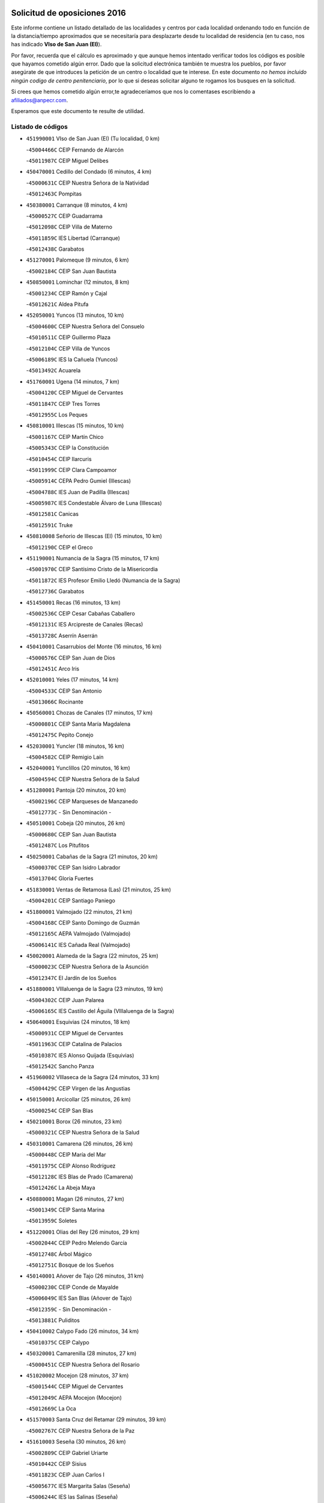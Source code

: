 

.. image:: logo.png
   :align: center

Solicitud de oposiciones 2016
======================================================

  
  
Este informe contiene un listado detallado de las localidades y centros por cada
localidad ordenando todo en función de la distancia/tiempo aproximados que se
necesitaría para desplazarte desde tu localidad de residencia (en tu caso,
nos has indicado **VIso de San Juan (El)**).

Por favor, recuerda que el cálculo es aproximado y que aunque hemos
intentado verificar todos los códigos es posible que hayamos cometido algún
error. Dado que la solicitud electrónica también te muestra los pueblos, por
favor asegúrate de que introduces la petición de un centro o localidad que
te interese. En este documento
*no hemos incluido ningún codigo de centro penitenciario*, por lo que si deseas
solicitar alguno te rogamos los busques en la solicitud.

Si crees que hemos cometido algún error,te agradeceríamos que nos lo comentases
escribiendo a afiliados@anpecr.com.

Esperamos que este documento te resulte de utilidad.



Listado de códigos
-------------------


- ``451990001`` VIso de San Juan (El)  (Tu localidad, 0 km)

  -``45004466C`` CEIP Fernando de Alarcón
    

  -``45011987C`` CEIP Miguel Delibes
    

- ``450470001`` Cedillo del Condado  (6 minutos, 4 km)

  -``45000631C`` CEIP Nuestra Señora de la Natividad
    

  -``45012463C`` Pompitas
    

- ``450380001`` Carranque  (8 minutos, 4 km)

  -``45000527C`` CEIP Guadarrama
    

  -``45012098C`` CEIP Villa de Materno
    

  -``45011859C`` IES Libertad (Carranque)
    

  -``45012438C`` Garabatos
    

- ``451270001`` Palomeque  (9 minutos, 6 km)

  -``45002184C`` CEIP San Juan Bautista
    

- ``450850001`` Lominchar  (12 minutos, 8 km)

  -``45001234C`` CEIP Ramón y Cajal
    

  -``45012621C`` Aldea Pitufa
    

- ``452050001`` Yuncos  (13 minutos, 10 km)

  -``45004600C`` CEIP Nuestra Señora del Consuelo
    

  -``45010511C`` CEIP Guillermo Plaza
    

  -``45012104C`` CEIP Villa de Yuncos
    

  -``45006189C`` IES la Cañuela (Yuncos)
    

  -``45013492C`` Acuarela
    

- ``451760001`` Ugena  (14 minutos, 7 km)

  -``45004120C`` CEIP Miguel de Cervantes
    

  -``45011847C`` CEIP Tres Torres
    

  -``45012955C`` Los Peques
    

- ``450810001`` Illescas  (15 minutos, 10 km)

  -``45001167C`` CEIP Martín Chico
    

  -``45005343C`` CEIP la Constitución
    

  -``45010454C`` CEIP Ilarcuris
    

  -``45011999C`` CEIP Clara Campoamor
    

  -``45005914C`` CEPA Pedro Gumiel (Illescas)
    

  -``45004788C`` IES Juan de Padilla (Illescas)
    

  -``45005987C`` IES Condestable Álvaro de Luna (Illescas)
    

  -``45012581C`` Canicas
    

  -``45012591C`` Truke
    

- ``450810008`` Señorio de Illescas (El)  (15 minutos, 10 km)

  -``45012190C`` CEIP el Greco
    

- ``451190001`` Numancia de la Sagra  (15 minutos, 17 km)

  -``45001970C`` CEIP Santísimo Cristo de la Misericordia
    

  -``45011872C`` IES Profesor Emilio Lledó (Numancia de la Sagra)
    

  -``45012736C`` Garabatos
    

- ``451450001`` Recas  (16 minutos, 13 km)

  -``45002536C`` CEIP Cesar Cabañas Caballero
    

  -``45012131C`` IES Arcipreste de Canales (Recas)
    

  -``45013728C`` Aserrín Aserrán
    

- ``450410001`` Casarrubios del Monte  (16 minutos, 16 km)

  -``45000576C`` CEIP San Juan de Dios
    

  -``45012451C`` Arco Iris
    

- ``452010001`` Yeles  (17 minutos, 14 km)

  -``45004533C`` CEIP San Antonio
    

  -``45013066C`` Rocinante
    

- ``450560001`` Chozas de Canales  (17 minutos, 17 km)

  -``45000801C`` CEIP Santa María Magdalena
    

  -``45012475C`` Pepito Conejo
    

- ``452030001`` Yuncler  (18 minutos, 16 km)

  -``45004582C`` CEIP Remigio Laín
    

- ``452040001`` Yunclillos  (20 minutos, 16 km)

  -``45004594C`` CEIP Nuestra Señora de la Salud
    

- ``451280001`` Pantoja  (20 minutos, 20 km)

  -``45002196C`` CEIP Marqueses de Manzanedo
    

  -``45012773C`` - Sin Denominación -
    

- ``450510001`` Cobeja  (20 minutos, 26 km)

  -``45000680C`` CEIP San Juan Bautista
    

  -``45012487C`` Los Pitufitos
    

- ``450250001`` Cabañas de la Sagra  (21 minutos, 20 km)

  -``45000370C`` CEIP San Isidro Labrador
    

  -``45013704C`` Gloria Fuertes
    

- ``451830001`` Ventas de Retamosa (Las)  (21 minutos, 25 km)

  -``45004201C`` CEIP Santiago Paniego
    

- ``451800001`` Valmojado  (22 minutos, 21 km)

  -``45004168C`` CEIP Santo Domingo de Guzmán
    

  -``45012165C`` AEPA Valmojado (Valmojado)
    

  -``45006141C`` IES Cañada Real (Valmojado)
    

- ``450020001`` Alameda de la Sagra  (22 minutos, 25 km)

  -``45000023C`` CEIP Nuestra Señora de la Asunción
    

  -``45012347C`` El Jardín de los Sueños
    

- ``451880001`` VIllaluenga de la Sagra  (23 minutos, 19 km)

  -``45004302C`` CEIP Juan Palarea
    

  -``45006165C`` IES Castillo del Águila (VIllaluenga de la Sagra)
    

- ``450640001`` Esquivias  (24 minutos, 18 km)

  -``45000931C`` CEIP Miguel de Cervantes
    

  -``45011963C`` CEIP Catalina de Palacios
    

  -``45010387C`` IES Alonso Quijada (Esquivias)
    

  -``45012542C`` Sancho Panza
    

- ``451960002`` VIllaseca de la Sagra  (24 minutos, 33 km)

  -``45004429C`` CEIP Virgen de las Angustias
    

- ``450150001`` Arcicollar  (25 minutos, 26 km)

  -``45000254C`` CEIP San Blas
    

- ``450210001`` Borox  (26 minutos, 23 km)

  -``45000321C`` CEIP Nuestra Señora de la Salud
    

- ``450310001`` Camarena  (26 minutos, 26 km)

  -``45000448C`` CEIP María del Mar
    

  -``45011975C`` CEIP Alonso Rodríguez
    

  -``45012128C`` IES Blas de Prado (Camarena)
    

  -``45012426C`` La Abeja Maya
    

- ``450880001`` Magan  (26 minutos, 27 km)

  -``45001349C`` CEIP Santa Marina
    

  -``45013959C`` Soletes
    

- ``451220001`` Olias del Rey  (26 minutos, 29 km)

  -``45002044C`` CEIP Pedro Melendo García
    

  -``45012748C`` Árbol Mágico
    

  -``45012751C`` Bosque de los Sueños
    

- ``450140001`` Añover de Tajo  (26 minutos, 31 km)

  -``45000230C`` CEIP Conde de Mayalde
    

  -``45006049C`` IES San Blas (Añover de Tajo)
    

  -``45012359C`` - Sin Denominación -
    

  -``45013881C`` Puliditos
    

- ``450410002`` Calypo Fado  (26 minutos, 34 km)

  -``45010375C`` CEIP Calypo
    

- ``450320001`` Camarenilla  (28 minutos, 27 km)

  -``45000451C`` CEIP Nuestra Señora del Rosario
    

- ``451020002`` Mocejon  (28 minutos, 37 km)

  -``45001544C`` CEIP Miguel de Cervantes
    

  -``45012049C`` AEPA Mocejon (Mocejon)
    

  -``45012669C`` La Oca
    

- ``451570003`` Santa Cruz del Retamar  (29 minutos, 39 km)

  -``45002767C`` CEIP Nuestra Señora de la Paz
    

- ``451610003`` Seseña  (30 minutos, 26 km)

  -``45002809C`` CEIP Gabriel Uriarte
    

  -``45010442C`` CEIP Sisius
    

  -``45011823C`` CEIP Juan Carlos I
    

  -``45005677C`` IES Margarita Salas (Seseña)
    

  -``45006244C`` IES las Salinas (Seseña)
    

  -``45012888C`` Pequeñines
    

- ``450990001`` Mentrida  (30 minutos, 38 km)

  -``45001507C`` CEIP Luis Solana
    

  -``45011860C`` IES Antonio Jiménez-Landi (Mentrida)
    

- ``450190001`` Bargas  (31 minutos, 29 km)

  -``45000308C`` CEIP Santísimo Cristo de la Sala
    

  -``45005653C`` IES Julio Verne (Bargas)
    

  -``45012372C`` Gloria Fuertes
    

  -``45012384C`` Pinocho
    

- ``450190003`` Perdices (Las)  (31 minutos, 36 km)

  -``45011771C`` CEIP Pintor Tomás Camarero
    

- ``451430001`` Quismondo  (31 minutos, 46 km)

  -``45002512C`` CEIP Pedro Zamorano
    

- ``451610004`` Seseña Nuevo  (33 minutos, 30 km)

  -``45002810C`` CEIP Fernando de Rojas
    

  -``45010363C`` CEIP Gloria Fuertes
    

  -``45011951C`` CEIP el Quiñón
    

  -``45010399C`` CEPA Seseña Nuevo (Seseña Nuevo)
    

  -``45012876C`` Burbujas
    

- ``450660001`` Fuensalida  (33 minutos, 33 km)

  -``45000977C`` CEIP Tomás Romojaro
    

  -``45011801C`` CEIP Condes de Fuensalida
    

  -``45011719C`` AEPA Fuensalida (Fuensalida)
    

  -``45005665C`` IES Aldebarán (Fuensalida)
    

  -``45011914C`` Maestro Vicente Rodríguez
    

  -``45013534C`` Zapatitos
    

- ``451890001`` VIllamiel de Toledo  (33 minutos, 33 km)

  -``45004326C`` CEIP Nuestra Señora de la Redonda
    

- ``451680001`` Toledo  (34 minutos, 38 km)

  -``45005574C`` CEE Ciudad de Toledo
    

  -``45005011C`` CPM Jacinto Guerrero (Toledo)
    

  -``45003383C`` CEIP la Candelaria
    

  -``45003401C`` CEIP Ángel del Alcázar
    

  -``45003644C`` CEIP Fábrica de Armas
    

  -``45003668C`` CEIP Santa Teresa
    

  -``45003929C`` CEIP Jaime de Foxa
    

  -``45003942C`` CEIP Alfonso Vi
    

  -``45004806C`` CEIP Garcilaso de la Vega
    

  -``45004818C`` CEIP Gómez Manrique
    

  -``45004843C`` CEIP Ciudad de Nara
    

  -``45004892C`` CEIP San Lucas y María
    

  -``45004971C`` CEIP Juan de Padilla
    

  -``45005203C`` CEIP Escultor Alberto Sánchez
    

  -``45005239C`` CEIP Gregorio Marañón
    

  -``45005318C`` CEIP Ciudad de Aquisgrán
    

  -``45010296C`` CEIP Europa
    

  -``45010302C`` CEIP Valparaíso
    

  -``45003930C`` EA Toledo (Toledo)
    

  -``45005483C`` EOI Raimundo de Toledo (Toledo)
    

  -``45004946C`` CEPA Gustavo Adolfo Bécquer (Toledo)
    

  -``45005641C`` CEPA Polígono (Toledo)
    

  -``45003796C`` IES Universidad Laboral (Toledo)
    

  -``45003863C`` IES el Greco (Toledo)
    

  -``45003875C`` IES Azarquiel (Toledo)
    

  -``45004752C`` IES Alfonso X el Sabio (Toledo)
    

  -``45004909C`` IES Juanelo Turriano (Toledo)
    

  -``45005240C`` IES Sefarad (Toledo)
    

  -``45005562C`` IES Carlos III (Toledo)
    

  -``45006301C`` IES María Pacheco (Toledo)
    

  -``45006311C`` IESO Princesa Galiana (Toledo)
    

  -``45600235C`` Academia de Infanteria de Toledo
    

  -``45013765C`` - Sin Denominación -
    

  -``45500007C`` Academia de Infantería
    

  -``45013790C`` Ana María Matute
    

  -``45012931C`` Ángel de la Guarda
    

  -``45012281C`` Castilla-La Mancha
    

  -``45012293C`` Cristo de la Vega
    

  -``45005847C`` Diego Ortiz
    

  -``45012301C`` El Olivo
    

  -``45013935C`` Gloria Fuertes
    

  -``45012311C`` La Cigarra
    

- ``451710001`` Torre de Esteban Hambran (La)  (34 minutos, 38 km)

  -``45004016C`` CEIP Juan Aguado
    

- ``451340001`` Portillo de Toledo  (34 minutos, 45 km)

  -``45002251C`` CEIP Conde de Ruiseñada
    

- ``451180001`` Noves  (34 minutos, 47 km)

  -``45001969C`` CEIP Nuestra Señora de la Monjia
    

  -``45012724C`` Barrio Sésamo
    

- ``450230001`` Burguillos de Toledo  (35 minutos, 47 km)

  -``45000357C`` CEIP Victorio Macho
    

  -``45013625C`` La Campana
    

- ``450770001`` Huecas  (36 minutos, 37 km)

  -``45001118C`` CEIP Gregorio Marañón
    

- ``450910001`` Maqueda  (36 minutos, 54 km)

  -``45001416C`` CEIP Don Álvaro de Luna
    

- ``451570001`` Calalberche  (37 minutos, 43 km)

  -``45011811C`` CEIP Ribera del Alberche
    

- ``451470001`` Rielves  (37 minutos, 47 km)

  -``45002551C`` CEIP Maximina Felisa Gómez Aguero
    

- ``451070001`` Nambroca  (37 minutos, 49 km)

  -``45001726C`` CEIP la Fuente
    

  -``45012694C`` - Sin Denominación -
    

- ``450520001`` Cobisa  (38 minutos, 50 km)

  -``45000692C`` CEIP Cardenal Tavera
    

  -``45011793C`` CEIP Gloria Fuertes
    

  -``45013601C`` Escuela Municipal de Música y Danza de Cobisa
    

  -``45012499C`` Los Cotos
    

- ``451580001`` Santa Olalla  (39 minutos, 60 km)

  -``45002779C`` CEIP Nuestra Señora de la Piedad
    

- ``450180001`` Barcience  (40 minutos, 54 km)

  -``45010405C`` CEIP Santa María la Blanca
    

- ``451970001`` VIllasequilla  (40 minutos, 54 km)

  -``45004442C`` CEIP San Isidro Labrador
    

- ``459010001`` Santo Domingo-Caudilla  (40 minutos, 61 km)

  -``45004144C`` CEIP Santa Ana
    

- ``451730001`` Torrijos  (41 minutos, 42 km)

  -``45004053C`` CEIP Villa de Torrijos
    

  -``45011835C`` CEIP Lazarillo de Tormes
    

  -``45005276C`` CEPA Teresa Enríquez (Torrijos)
    

  -``45004090C`` IES Alonso de Covarrubias (Torrijos)
    

  -``45005252C`` IES Juan de Padilla (Torrijos)
    

  -``45012323C`` Cristo de la Sangre
    

  -``45012220C`` Maestro Gómez de Agüero
    

  -``45012943C`` Pequeñines
    

- ``452020001`` Yepes  (41 minutos, 49 km)

  -``45004557C`` CEIP Rafael García Valiño
    

  -``45006177C`` IES Carpetania (Yepes)
    

  -``45013078C`` Fuentearriba
    

- ``450160001`` Arges  (41 minutos, 52 km)

  -``45000278C`` CEIP Tirso de Molina
    

  -``45011781C`` CEIP Miguel de Cervantes
    

  -``45012360C`` Ángel de la Guarda
    

  -``45013595C`` San Isidro Labrador
    

- ``450040001`` Alcabon  (42 minutos, 62 km)

  -``45000047C`` CEIP Nuestra Señora de la Aurora
    

- ``450500001`` Ciruelos  (43 minutos, 56 km)

  -``45000679C`` CEIP Santísimo Cristo de la Misericordia
    

- ``450700001`` Guadamur  (43 minutos, 57 km)

  -``45001040C`` CEIP Nuestra Señora de la Natividad
    

  -``45012554C`` La Casita de Elia
    

- ``450120001`` Almonacid de Toledo  (43 minutos, 58 km)

  -``45000187C`` CEIP Virgen de la Oliva
    

- ``450830001`` Layos  (44 minutos, 56 km)

  -``45001210C`` CEIP María Magdalena
    

- ``450010001`` Ajofrin  (44 minutos, 57 km)

  -``45000011C`` CEIP Jacinto Guerrero
    

  -``45012335C`` La Casa de los Duendes
    

- ``450690001`` Gerindote  (44 minutos, 60 km)

  -``45001039C`` CEIP San José
    

- ``450760001`` Hormigos  (44 minutos, 65 km)

  -``45001091C`` CEIP Virgen de la Higuera
    

- ``450030001`` Albarreal de Tajo  (45 minutos, 59 km)

  -``45000035C`` CEIP Benjamín Escalonilla
    

- ``451330001`` Polan  (45 minutos, 59 km)

  -``45002241C`` CEIP José María Corcuera
    

  -``45012141C`` AEPA Polan (Polan)
    

  -``45012785C`` Arco Iris
    

- ``451910001`` VIllamuelas  (45 minutos, 60 km)

  -``45004341C`` CEIP Santa María Magdalena
    

- ``450400001`` Casar de Escalona (El)  (45 minutos, 70 km)

  -``45000552C`` CEIP Nuestra Señora de Hortum Sancho
    

- ``451230001`` Ontigola  (46 minutos, 55 km)

  -``45002056C`` CEIP Virgen del Rosario
    

  -``45013819C`` - Sin Denominación -
    

- ``450960002`` Mazarambroz  (46 minutos, 60 km)

  -``45001477C`` CEIP Nuestra Señora del Sagrario
    

- ``450780001`` Huerta de Valdecarabanos  (46 minutos, 64 km)

  -``45001121C`` CEIP Virgen del Rosario de Pastores
    

  -``45012578C`` Garabatos
    

- ``450940001`` Mascaraque  (46 minutos, 65 km)

  -``45001441C`` CEIP Juan de Padilla
    

- ``451900001`` VIllaminaya  (46 minutos, 65 km)

  -``45004338C`` CEIP Santo Domingo de Silos
    

- ``450580001`` Domingo Perez  (46 minutos, 71 km)

  -``45011756C`` CRA Campos de Castilla
    

- ``451630002`` Sonseca  (47 minutos, 63 km)

  -``45002883C`` CEIP San Juan Evangelista
    

  -``45012074C`` CEIP Peñamiel
    

  -``45005926C`` CEPA Cum Laude (Sonseca)
    

  -``45005355C`` IES la Sisla (Sonseca)
    

  -``45012891C`` Arco Iris
    

  -``45010351C`` Escuela Municipal de Música y Danza de Sonseca
    

  -``45012244C`` Virgen de la Salud
    

- ``450610001`` Escalona  (47 minutos, 67 km)

  -``45000898C`` CEIP Inmaculada Concepción
    

  -``45006074C`` IES Lazarillo de Tormes (Escalona)
    

- ``451210001`` Ocaña  (48 minutos, 61 km)

  -``45002020C`` CEIP San José de Calasanz
    

  -``45012177C`` CEIP Pastor Poeta
    

  -``45005631C`` CEPA Gutierre de Cárdenas (Ocaña)
    

  -``45004685C`` IES Alonso de Ercilla (Ocaña)
    

  -``45004791C`` IES Miguel Hernández (Ocaña)
    

  -``45013731C`` - Sin Denominación -
    

  -``45012232C`` Mesa de Ocaña
    

- ``450620001`` Escalonilla  (48 minutos, 65 km)

  -``45000904C`` CEIP Sagrados Corazones
    

- ``450360001`` Carmena  (48 minutos, 69 km)

  -``45000503C`` CEIP Cristo de la Cueva
    

- ``450240001`` Burujon  (49 minutos, 66 km)

  -``45000369C`` CEIP Juan XXIII
    

  -``45012402C`` - Sin Denominación -
    

- ``451240002`` Orgaz  (49 minutos, 68 km)

  -``45002093C`` CEIP Conde de Orgaz
    

  -``45013662C`` Escuela Municipal de Música de Orgaz
    

  -``45012761C`` Nube de Algodón
    

- ``450390001`` Carriches  (49 minutos, 70 km)

  -``45000540C`` CEIP Doctor Cesar González Gómez
    

- ``450950001`` Mata (La)  (49 minutos, 70 km)

  -``45001453C`` CEIP Severo Ochoa
    

- ``450590001`` Dosbarrios  (50 minutos, 68 km)

  -``45000862C`` CEIP San Isidro Labrador
    

  -``45014034C`` Garabatos
    

- ``451060001`` Mora  (50 minutos, 69 km)

  -``45001623C`` CEIP José Ramón Villa
    

  -``45001672C`` CEIP Fernando Martín
    

  -``45010466C`` AEPA Mora (Mora)
    

  -``45006220C`` IES Peñas Negras (Mora)
    

  -``45012670C`` - Sin Denominación -
    

  -``45012682C`` - Sin Denominación -
    

- ``450130001`` Almorox  (50 minutos, 74 km)

  -``45000229C`` CEIP Silvano Cirujano
    

- ``450480001`` Cerralbos (Los)  (50 minutos, 81 km)

  -``45011768C`` CRA Entrerríos
    

- ``450450001`` Cazalegas  (50 minutos, 82 km)

  -``45000606C`` CEIP Miguel de Cervantes
    

  -``45013613C`` - Sin Denominación -
    

- ``451160001`` Noez  (51 minutos, 66 km)

  -``45001945C`` CEIP Santísimo Cristo de la Salud
    

- ``451150001`` Noblejas  (51 minutos, 69 km)

  -``45001908C`` CEIP Santísimo Cristo de las Injurias
    

  -``45012037C`` AEPA Noblejas (Noblejas)
    

  -``45012712C`` Rosa Sensat
    

- ``450900001`` Manzaneque  (51 minutos, 74 km)

  -``45001398C`` CEIP Álvarez de Toledo
    

  -``45012645C`` - Sin Denominación -
    

- ``451360001`` Puebla de Montalban (La)  (53 minutos, 69 km)

  -``45002330C`` CEIP Fernando de Rojas
    

  -``45005941C`` AEPA Puebla de Montalban (La) (Puebla de Montalban (La))
    

  -``45004739C`` IES Juan de Lucena (Puebla de Montalban (La))
    

- ``451400001`` Pulgar  (54 minutos, 68 km)

  -``45002411C`` CEIP Nuestra Señora de la Blanca
    

  -``45012827C`` Pulgarcito
    

- ``451740001`` Totanes  (54 minutos, 72 km)

  -``45004107C`` CEIP Inmaculada Concepción
    

- ``451930001`` VIllanueva de Bogas  (54 minutos, 73 km)

  -``45004375C`` CEIP Santa Ana
    

- ``450890002`` Malpica de Tajo  (54 minutos, 82 km)

  -``45001374C`` CEIP Fulgencio Sánchez Cabezudo
    

- ``450670001`` Galvez  (55 minutos, 73 km)

  -``45000989C`` CEIP San Juan de la Cruz
    

  -``45005975C`` IES Montes de Toledo (Galvez)
    

  -``45013716C`` Garbancito
    

- ``451950001`` VIllarrubia de Santiago  (55 minutos, 74 km)

  -``45004399C`` CEIP Nuestra Señora del Castellar
    

- ``450370001`` Carpio de Tajo (El)  (55 minutos, 77 km)

  -``45000515C`` CEIP Nuestra Señora de Ronda
    

- ``450710001`` Guardia (La)  (56 minutos, 71 km)

  -``45001052C`` CEIP Valentín Escobar
    

- ``451170001`` Nombela  (56 minutos, 76 km)

  -``45001957C`` CEIP Cristo de la Nava
    

- ``451980001`` VIllatobas  (57 minutos, 79 km)

  -``45004454C`` CEIP Sagrado Corazón de Jesús
    

- ``450550001`` Cuerva  (58 minutos, 78 km)

  -``45000795C`` CEIP Soledad Alonso Dorado
    

- ``450460001`` Cebolla  (58 minutos, 88 km)

  -``45000621C`` CEIP Nuestra Señora de la Antigua
    

  -``45006062C`` IES Arenales del Tajo (Cebolla)
    

- ``451370001`` Pueblanueva (La)  (58 minutos, 89 km)

  -``45002366C`` CEIP San Isidro
    

- ``452000005`` Yebenes (Los)  (59 minutos, 78 km)

  -``45004478C`` CEIP San José de Calasanz
    

  -``45012050C`` AEPA Yebenes (Los) (Yebenes (Los))
    

  -``45005689C`` IES Guadalerzas (Yebenes (Los))
    

- ``451750001`` Turleque  (59 minutos, 90 km)

  -``45004119C`` CEIP Fernán González
    

- ``451540001`` San Roman de los Montes  (59 minutos, 100 km)

  -``45010417C`` CEIP Nuestra Señora del Buen Camino
    

- ``190460001`` Azuqueca de Henares  (1h 1min, 88 km)

  -``19000333C`` CEIP la Paz
    

  -``19000357C`` CEIP Virgen de la Soledad
    

  -``19003863C`` CEIP Maestra Plácida Herranz
    

  -``19004004C`` CEIP Siglo XXI
    

  -``19008095C`` CEIP la Paloma
    

  -``19008745C`` CEIP la Espiga
    

  -``19002950C`` CEPA Clara Campoamor (Azuqueca de Henares)
    

  -``19002615C`` IES Arcipreste de Hita (Azuqueca de Henares)
    

  -``19002640C`` IES San Isidro (Azuqueca de Henares)
    

  -``19003978C`` IES Profesor Domínguez Ortiz (Azuqueca de Henares)
    

  -``19009491C`` Elvira Lindo
    

  -``19008800C`` La Campiña
    

  -``19009567C`` La Curva
    

  -``19008885C`` La Noguera
    

  -``19008873C`` 8 de Marzo
    

- ``450680001`` Garciotun  (1h 1min, 90 km)

  -``45001027C`` CEIP Santa María Magdalena
    

- ``190240001`` Alovera  (1h 1min, 94 km)

  -``19000205C`` CEIP Virgen de la Paz
    

  -``19008034C`` CEIP Parque Vallejo
    

  -``19008186C`` CEIP Campiña Verde
    

  -``19008711C`` AEPA Alovera (Alovera)
    

  -``19008113C`` IES Carmen Burgos de Seguí (Alovera)
    

  -``19008851C`` Corazones Pequeños
    

  -``19008174C`` Escuela Municipal de Música y Danza de Alovera
    

  -``19008861C`` San Miguel Arcangel
    

- ``450980001`` Menasalbas  (1h 2min, 80 km)

  -``45001490C`` CEIP Nuestra Señora de Fátima
    

  -``45013753C`` Menapeques
    

- ``451560001`` Santa Cruz de la Zarza  (1h 2min, 91 km)

  -``45002721C`` CEIP Eduardo Palomo Rodríguez
    

  -``45006190C`` IESO Velsinia (Santa Cruz de la Zarza)
    

  -``45012864C`` - Sin Denominación -
    

- ``451660001`` Tembleque  (1h 2min, 91 km)

  -``45003361C`` CEIP Antonia González
    

  -``45012918C`` Cervantes II
    

- ``451650006`` Talavera de la Reina  (1h 2min, 95 km)

  -``45005811C`` CEE Bios
    

  -``45002950C`` CEIP Federico García Lorca
    

  -``45002986C`` CEIP Santa María
    

  -``45003139C`` CEIP Nuestra Señora del Prado
    

  -``45003140C`` CEIP Fray Hernando de Talavera
    

  -``45003152C`` CEIP San Ildefonso
    

  -``45003164C`` CEIP San Juan de Dios
    

  -``45004624C`` CEIP Hernán Cortés
    

  -``45004831C`` CEIP José Bárcena
    

  -``45004855C`` CEIP Antonio Machado
    

  -``45005197C`` CEIP Pablo Iglesias
    

  -``45013583C`` CEIP Bartolomé Nicolau
    

  -``45005057C`` EA Talavera (Talavera de la Reina)
    

  -``45005537C`` EOI Talavera de la Reina (Talavera de la Reina)
    

  -``45004958C`` CEPA Río Tajo (Talavera de la Reina)
    

  -``45003255C`` IES Padre Juan de Mariana (Talavera de la Reina)
    

  -``45003267C`` IES Juan Antonio Castro (Talavera de la Reina)
    

  -``45003279C`` IES San Isidro (Talavera de la Reina)
    

  -``45004740C`` IES Gabriel Alonso de Herrera (Talavera de la Reina)
    

  -``45005461C`` IES Puerta de Cuartos (Talavera de la Reina)
    

  -``45005471C`` IES Ribera del Tajo (Talavera de la Reina)
    

  -``45014101C`` Conservatorio Profesional de Música de Talavera de la Reina
    

  -``45012256C`` El Alfar
    

  -``45000618C`` Eusebio Rubalcaba
    

  -``45012268C`` Julián Besteiro
    

  -``45012271C`` Santo Ángel de la Guarda
    

- ``451820001`` Ventas Con Peña Aguilera (Las)  (1h 3min, 84 km)

  -``45004181C`` CEIP Nuestra Señora del Águila
    

- ``451510001`` San Martin de Montalban  (1h 4min, 86 km)

  -``45002652C`` CEIP Santísimo Cristo de la Luz
    

- ``451490001`` Romeral (El)  (1h 4min, 88 km)

  -``45002627C`` CEIP Silvano Cirujano
    

- ``451440001`` Real de San VIcente (El)  (1h 4min, 93 km)

  -``45014022C`` CRA Real de San Vicente
    

- ``192300001`` Quer  (1h 4min, 96 km)

  -``19008691C`` CEIP Villa de Quer
    

  -``19009026C`` Las Setitas
    

- ``193190001`` VIllanueva de la Torre  (1h 4min, 96 km)

  -``19004016C`` CEIP Paco Rabal
    

  -``19008071C`` CEIP Gloria Fuertes
    

  -``19008137C`` IES Newton-Salas (VIllanueva de la Torre)
    

- ``450530001`` Consuegra  (1h 4min, 98 km)

  -``45000710C`` CEIP Santísimo Cristo de la Vera Cruz
    

  -``45000722C`` CEIP Miguel de Cervantes
    

  -``45004880C`` CEPA Castillo de Consuegra (Consuegra)
    

  -``45000734C`` IES Consaburum (Consuegra)
    

  -``45014083C`` - Sin Denominación -
    

- ``451520001`` San Martin de Pusa  (1h 4min, 98 km)

  -``45013871C`` CRA Río Pusa
    

- ``450970001`` Mejorada  (1h 4min, 105 km)

  -``45010429C`` CRA Ribera del Guadyerbas
    

- ``192800002`` Torrejon del Rey  (1h 5min, 92 km)

  -``19002241C`` CEIP Virgen de las Candelas
    

  -``19009385C`` Escuela de Musica y Danza de Torrejon del Rey
    

- ``191050002`` Chiloeches  (1h 5min, 97 km)

  -``19000710C`` CEIP José Inglés
    

  -``19008782C`` IES Peñalba (Chiloeches)
    

  -``19009580C`` San Marcos
    

- ``450920001`` Marjaliza  (1h 6min, 88 km)

  -``45006037C`` CEIP San Juan
    

- ``192250001`` Pozo de Guadalajara  (1h 6min, 96 km)

  -``19001817C`` CEIP Santa Brígida
    

  -``19009014C`` El Parque
    

- ``190580001`` Cabanillas del Campo  (1h 6min, 100 km)

  -``19000461C`` CEIP San Blas
    

  -``19008046C`` CEIP los Olivos
    

  -``19008216C`` CEIP la Senda
    

  -``19003981C`` IES Ana María Matute (Cabanillas del Campo)
    

  -``19008150C`` Escuela Municipal de Música y Danza de Cabanillas del Campo
    

  -``19008903C`` Los Llanos
    

  -``19009506C`` Mirador
    

  -``19008915C`` Tres Torres
    

- ``191300001`` Guadalajara  (1h 6min, 101 km)

  -``19002603C`` CEE Virgen del Amparo
    

  -``19003140C`` CPM Sebastián Durón (Guadalajara)
    

  -``19000989C`` CEIP Alcarria
    

  -``19000990C`` CEIP Cardenal Mendoza
    

  -``19001015C`` CEIP San Pedro Apóstol
    

  -``19001027C`` CEIP Isidro Almazán
    

  -``19001039C`` CEIP Pedro Sanz Vázquez
    

  -``19001052C`` CEIP Rufino Blanco
    

  -``19002639C`` CEIP Alvar Fáñez de Minaya
    

  -``19002706C`` CEIP Balconcillo
    

  -``19002718C`` CEIP el Doncel
    

  -``19002767C`` CEIP Badiel
    

  -``19002822C`` CEIP Ocejón
    

  -``19003097C`` CEIP Río Tajo
    

  -``19003164C`` CEIP Río Henares
    

  -``19008058C`` CEIP las Lomas
    

  -``19008794C`` CEIP Parque de la Muñeca
    

  -``19008101C`` EA Guadalajara (Guadalajara)
    

  -``19003191C`` EOI Guadalajara (Guadalajara)
    

  -``19002858C`` CEPA Río Sorbe (Guadalajara)
    

  -``19001076C`` IES Brianda de Mendoza (Guadalajara)
    

  -``19001091C`` IES Luis de Lucena (Guadalajara)
    

  -``19002597C`` IES Antonio Buero Vallejo (Guadalajara)
    

  -``19002743C`` IES Castilla (Guadalajara)
    

  -``19003139C`` IES Liceo Caracense (Guadalajara)
    

  -``19003450C`` IES José Luis Sampedro (Guadalajara)
    

  -``19003930C`` IES Aguas VIvas (Guadalajara)
    

  -``19008939C`` Alfanhuí
    

  -``19008812C`` Castilla-La Mancha
    

  -``19008952C`` Los Manantiales
    

- ``192200006`` Arboleda (La)  (1h 6min, 101 km)

  -``19008681C`` CEIP la Arboleda de Pioz
    

- ``190710007`` Arenales (Los)  (1h 6min, 101 km)

  -``19009427C`` CEIP María Montessori
    

- ``451650007`` Talavera la Nueva  (1h 6min, 109 km)

  -``45003358C`` CEIP San Isidro
    

  -``45012906C`` Dulcinea
    

- ``451650005`` Gamonal  (1h 6min, 111 km)

  -``45002962C`` CEIP Don Cristóbal López
    

  -``45013649C`` Gamonital
    

- ``451810001`` Velada  (1h 6min, 112 km)

  -``45004171C`` CEIP Andrés Arango
    

- ``450840001`` Lillo  (1h 7min, 96 km)

  -``45001222C`` CEIP Marcelino Murillo
    

  -``45012611C`` Tris-Tras
    

- ``450540001`` Corral de Almaguer  (1h 7min, 100 km)

  -``45000783C`` CEIP Nuestra Señora de la Muela
    

  -``45005801C`` IES la Besana (Corral de Almaguer)
    

  -``45012517C`` - Sin Denominación -
    

- ``450280001`` Alberche del Caudillo  (1h 7min, 114 km)

  -``45000400C`` CEIP San Isidro
    

- ``190710003`` Coto (El)  (1h 8min, 94 km)

  -``19008162C`` CEIP el Coto
    

- ``450870001`` Madridejos  (1h 8min, 105 km)

  -``45012062C`` CEE Mingoliva
    

  -``45001313C`` CEIP Garcilaso de la Vega
    

  -``45005185C`` CEIP Santa Ana
    

  -``45010478C`` AEPA Madridejos (Madridejos)
    

  -``45001337C`` IES Valdehierro (Madridejos)
    

  -``45012633C`` - Sin Denominación -
    

  -``45011720C`` Escuela Municipal de Música y Danza de Madridejos
    

  -``45013522C`` Juan Vicente Camacho
    

- ``450280002`` Calera y Chozas  (1h 8min, 118 km)

  -``45000412C`` CEIP Santísimo Cristo de Chozas
    

  -``45012414C`` Maestro Don Antonio Fernández
    

- ``451090001`` Navahermosa  (1h 9min, 92 km)

  -``45001763C`` CEIP San Miguel Arcángel
    

  -``45010341C`` CEPA la Raña (Navahermosa)
    

  -``45006207C`` IESO Manuel de Guzmán (Navahermosa)
    

  -``45012700C`` - Sin Denominación -
    

- ``190710001`` Casar (El)  (1h 9min, 95 km)

  -``19000552C`` CEIP Maestros del Casar
    

  -``19003681C`` AEPA Casar (El) (Casar (El))
    

  -``19003929C`` IES Campiña Alta (Casar (El))
    

  -``19008204C`` IES Juan García Valdemora (Casar (El))
    

- ``191260001`` Galapagos  (1h 9min, 98 km)

  -``19003000C`` CEIP Clara Sánchez
    

- ``191710001`` Marchamalo  (1h 9min, 104 km)

  -``19001441C`` CEIP Cristo de la Esperanza
    

  -``19008061C`` CEIP Maestra Teodora
    

  -``19008721C`` AEPA Marchamalo (Marchamalo)
    

  -``19003553C`` IES Alejo Vera (Marchamalo)
    

  -``19008988C`` - Sin Denominación -
    

- ``191300002`` Iriepal  (1h 9min, 106 km)

  -``19003589C`` CRA Francisco Ibáñez
    

- ``192800001`` Parque de las Castillas  (1h 10min, 94 km)

  -``19008198C`` CEIP las Castillas
    

- ``192200001`` Pioz  (1h 10min, 100 km)

  -``19008149C`` CEIP Castillo de Pioz
    

- ``451770001`` Urda  (1h 10min, 108 km)

  -``45004132C`` CEIP Santo Cristo
    

  -``45012979C`` Blasa Ruíz
    

- ``450340001`` Camuñas  (1h 10min, 113 km)

  -``45000485C`` CEIP Cardenal Cisneros
    

- ``451530001`` San Pablo de los Montes  (1h 11min, 93 km)

  -``45002676C`` CEIP Nuestra Señora de Gracia
    

  -``45012852C`` San Pablo de los Montes
    

- ``451120001`` Navalmorales (Los)  (1h 11min, 105 km)

  -``45001805C`` CEIP San Francisco
    

  -``45005495C`` IES los Navalmorales (Navalmorales (Los))
    

- ``192860001`` Tortola de Henares  (1h 11min, 112 km)

  -``19002275C`` CEIP Sagrado Corazón de Jesús
    

- ``162030001`` Tarancon  (1h 12min, 108 km)

  -``16002321C`` CEIP Duque de Riánsares
    

  -``16004443C`` CEIP Gloria Fuertes
    

  -``16003657C`` CEPA Altomira (Tarancon)
    

  -``16004534C`` IES la Hontanilla (Tarancon)
    

  -``16009453C`` Nuestra Señora de Riansares
    

  -``16009660C`` San Isidro
    

  -``16009672C`` Santa Quiteria
    

- ``191170001`` Fontanar  (1h 12min, 112 km)

  -``19000795C`` CEIP Virgen de la Soledad
    

  -``19008940C`` - Sin Denominación -
    

- ``450720001`` Herencias (Las)  (1h 13min, 108 km)

  -``45001064C`` CEIP Vera Cruz
    

- ``191430001`` Horche  (1h 13min, 111 km)

  -``19001246C`` CEIP San Roque
    

  -``19008757C`` CEIP Nº 2
    

  -``19008976C`` - Sin Denominación -
    

  -``19009440C`` Escuela Municipal de Música de Horche
    

- ``193310001`` Yunquera de Henares  (1h 13min, 115 km)

  -``19002500C`` CEIP Virgen de la Granja
    

  -``19008769C`` CEIP Nº 2
    

  -``19003875C`` IES Clara Campoamor (Yunquera de Henares)
    

  -``19009531C`` - Sin Denominación -
    

  -``19009105C`` - Sin Denominación -
    

- ``130700001`` Puerto Lapice  (1h 13min, 121 km)

  -``13002435C`` CEIP Juan Alcaide
    

- ``451850001`` VIllacañas  (1h 14min, 107 km)

  -``45004259C`` CEIP Santa Bárbara
    

  -``45010338C`` AEPA VIllacañas (VIllacañas)
    

  -``45004272C`` IES Garcilaso de la Vega (VIllacañas)
    

  -``45005321C`` IES Enrique de Arfe (VIllacañas)
    

- ``450270001`` Cabezamesada  (1h 14min, 110 km)

  -``45000394C`` CEIP Alonso de Cárdenas
    

- ``451140001`` Navamorcuende  (1h 14min, 116 km)

  -``45006268C`` CRA Sierra de San Vicente
    

- ``451250002`` Oropesa  (1h 14min, 132 km)

  -``45002123C`` CEIP Martín Gallinar
    

  -``45004727C`` IES Alonso de Orozco (Oropesa)
    

  -``45013960C`` María Arnús
    

- ``192740002`` Torija  (1h 15min, 119 km)

  -``19002214C`` CEIP Virgen del Amparo
    

  -``19009041C`` La Abejita
    

- ``191610001`` Lupiana  (1h 16min, 112 km)

  -``19001386C`` CEIP Miguel de la Cuesta
    

- ``451870001`` VIllafranca de los Caballeros  (1h 16min, 125 km)

  -``45004296C`` CEIP Miguel de Cervantes
    

  -``45006153C`` IESO la Falcata (VIllafranca de los Caballeros)
    

- ``450820001`` Lagartera  (1h 16min, 133 km)

  -``45001192C`` CEIP Jacinto Guerrero
    

  -``45012608C`` El Castillejo
    

- ``160860001`` Fuente de Pedro Naharro  (1h 17min, 114 km)

  -``16004182C`` CRA Retama
    

  -``16009891C`` Rosa León
    

- ``192900001`` Trijueque  (1h 17min, 123 km)

  -``19002305C`` CEIP San Bernabé
    

  -``19003759C`` AEPA Trijueque (Trijueque)
    

- ``191920001`` Mondejar  (1h 18min, 108 km)

  -``19001593C`` CEIP José Maldonado y Ayuso
    

  -``19003701C`` CEPA Alcarria Baja (Mondejar)
    

  -``19003838C`` IES Alcarria Baja (Mondejar)
    

  -``19008991C`` - Sin Denominación -
    

- ``451860001`` VIlla de Don Fadrique (La)  (1h 18min, 110 km)

  -``45004284C`` CEIP Ramón y Cajal
    

  -``45010508C`` IESO Leonor de Guzmán (VIlla de Don Fadrique (La))
    

- ``450720002`` Membrillo (El)  (1h 18min, 113 km)

  -``45005124C`` CEIP Ortega Pérez
    

- ``130470001`` Herencia  (1h 18min, 126 km)

  -``13001698C`` CEIP Carrasco Alcalde
    

  -``13005023C`` AEPA Herencia (Herencia)
    

  -``13004729C`` IES Hermógenes Rodríguez (Herencia)
    

  -``13011369C`` - Sin Denominación -
    

  -``13010882C`` Escuela Municipal de Música y Danza de Herencia
    

- ``451300001`` Parrillas  (1h 18min, 128 km)

  -``45002202C`` CEIP Nuestra Señora de la Luz
    

- ``451130002`` Navalucillos (Los)  (1h 19min, 113 km)

  -``45001854C`` CEIP Nuestra Señora de las Saleras
    

- ``130500001`` Labores (Las)  (1h 19min, 128 km)

  -``13001753C`` CEIP San José de Calasanz
    

- ``450300001`` Calzada de Oropesa (La)  (1h 19min, 140 km)

  -``45012189C`` CRA Campo Arañuelo
    

- ``450060001`` Alcaudete de la Jara  (1h 20min, 117 km)

  -``45000096C`` CEIP Rufino Mansi
    

- ``192660001`` Tendilla  (1h 20min, 125 km)

  -``19003577C`` CRA Valles del Tajuña
    

- ``161860001`` Saelices  (1h 20min, 126 km)

  -``16009386C`` CRA Segóbriga
    

- ``450070001`` Alcolea de Tajo  (1h 21min, 135 km)

  -``45012086C`` CRA Río Tajo
    

- ``130440003`` Fuente el Fresno  (1h 22min, 119 km)

  -``13001650C`` CEIP Miguel Delibes
    

  -``13012180C`` Mundo Infantil
    

- ``451920001`` VIllanueva de Alcardete  (1h 22min, 120 km)

  -``45004363C`` CEIP Nuestra Señora de la Piedad
    

- ``191510002`` Humanes  (1h 22min, 124 km)

  -``19001261C`` CEIP Nuestra Señora de Peñahora
    

  -``19003760C`` AEPA Humanes (Humanes)
    

- ``160270001`` Barajas de Melo  (1h 22min, 125 km)

  -``16004248C`` CRA Fermín Caballero
    

  -``16009477C`` Virgen de la Vega
    

- ``451420001`` Quintanar de la Orden  (1h 22min, 126 km)

  -``45002457C`` CEIP Cristóbal Colón
    

  -``45012001C`` CEIP Antonio Machado
    

  -``45005288C`` CEPA Luis VIves (Quintanar de la Orden)
    

  -``45002470C`` IES Infante Don Fadrique (Quintanar de la Orden)
    

  -``45004867C`` IES Alonso Quijano (Quintanar de la Orden)
    

  -``45012840C`` Pim Pon
    

- ``451100001`` Navalcan  (1h 22min, 131 km)

  -``45001787C`` CEIP Blas Tello
    

- ``130970001`` VIllarta de San Juan  (1h 22min, 134 km)

  -``13003555C`` CEIP Nuestra Señora de la Paz
    

- ``192930002`` Uceda  (1h 23min, 117 km)

  -``19002329C`` CEIP García Lorca
    

  -``19009063C`` El Jardinillo
    

- ``161060001`` Horcajo de Santiago  (1h 23min, 120 km)

  -``16001314C`` CEIP José Montalvo
    

  -``16004352C`` AEPA Horcajo de Santiago (Horcajo de Santiago)
    

  -``16004492C`` IES Orden de Santiago (Horcajo de Santiago)
    

  -``16009544C`` Hervás y Panduro
    

- ``130180001`` Arenas de San Juan  (1h 23min, 134 km)

  -``13000694C`` CEIP San Bernabé
    

- ``130050002`` Alcazar de San Juan  (1h 23min, 137 km)

  -``13000104C`` CEIP el Santo
    

  -``13000116C`` CEIP Juan de Austria
    

  -``13000128C`` CEIP Jesús Ruiz de la Fuente
    

  -``13000131C`` CEIP Santa Clara
    

  -``13003828C`` CEIP Alces
    

  -``13004092C`` CEIP Pablo Ruiz Picasso
    

  -``13004870C`` CEIP Gloria Fuertes
    

  -``13010900C`` CEIP Jardín de Arena
    

  -``13004705C`` EOI la Equidad (Alcazar de San Juan)
    

  -``13004055C`` CEPA Enrique Tierno Galván (Alcazar de San Juan)
    

  -``13000219C`` IES Miguel de Cervantes Saavedra (Alcazar de San Juan)
    

  -``13000220C`` IES Juan Bosco (Alcazar de San Juan)
    

  -``13004687C`` IES María Zambrano (Alcazar de San Juan)
    

  -``13012121C`` - Sin Denominación -
    

  -``13011242C`` El Tobogán
    

  -``13011060C`` El Torreón
    

  -``13010870C`` Escuela Municipal de Música y Danza de Alcázar de San Juan
    

- ``451380001`` Puente del Arzobispo (El)  (1h 23min, 137 km)

  -``45013984C`` CRA Villas del Tajo
    

- ``451350001`` Puebla de Almoradiel (La)  (1h 24min, 130 km)

  -``45002287C`` CEIP Ramón y Cajal
    

  -``45012153C`` AEPA Puebla de Almoradiel (La) (Puebla de Almoradiel (La))
    

  -``45006116C`` IES Aldonza Lorenzo (Puebla de Almoradiel (La))
    

- ``450200001`` Belvis de la Jara  (1h 25min, 125 km)

  -``45000311C`` CEIP Fernando Jiménez de Gregorio
    

  -``45006050C`` IESO la Jara (Belvis de la Jara)
    

  -``45013546C`` - Sin Denominación -
    

- ``451010001`` Miguel Esteban  (1h 25min, 132 km)

  -``45001532C`` CEIP Cervantes
    

  -``45006098C`` IESO Juan Patiño Torres (Miguel Esteban)
    

  -``45012657C`` La Abejita
    

- ``190530003`` Brihuega  (1h 26min, 133 km)

  -``19000394C`` CEIP Nuestra Señora de la Peña
    

  -``19003462C`` IESO Briocense (Brihuega)
    

  -``19008897C`` - Sin Denominación -
    

- ``451670001`` Toboso (El)  (1h 26min, 135 km)

  -``45003371C`` CEIP Miguel de Cervantes
    

- ``169010001`` Carrascosa del Campo  (1h 27min, 134 km)

  -``16004376C`` AEPA Carrascosa del Campo (Carrascosa del Campo)
    

- ``161330001`` Mota del Cuervo  (1h 27min, 144 km)

  -``16001624C`` CEIP Virgen de Manjavacas
    

  -``16009945C`` CEIP Santa Rita
    

  -``16004327C`` AEPA Mota del Cuervo (Mota del Cuervo)
    

  -``16004431C`` IES Julián Zarco (Mota del Cuervo)
    

  -``16009581C`` Balú
    

  -``16010017C`` Conservatorio Profesional de Música Mota del Cuervo
    

  -``16009593C`` El Santo
    

  -``16009295C`` Escuela Municipal de Música y Danza de Mota del Cuervo
    

- ``139040001`` Llanos del Caudillo  (1h 27min, 147 km)

  -``13003749C`` CEIP el Oasis
    

- ``130960001`` VIllarrubia de los Ojos  (1h 28min, 138 km)

  -``13003521C`` CEIP Rufino Blanco
    

  -``13003658C`` CEIP Virgen de la Sierra
    

  -``13005060C`` AEPA VIllarrubia de los Ojos (VIllarrubia de los Ojos)
    

  -``13004900C`` IES Guadiana (VIllarrubia de los Ojos)
    

- ``451410001`` Quero  (1h 29min, 123 km)

  -``45002421C`` CEIP Santiago Cabañas
    

  -``45012839C`` - Sin Denominación -
    

- ``162490001`` VIllamayor de Santiago  (1h 29min, 133 km)

  -``16002781C`` CEIP Gúzquez
    

  -``16004364C`` AEPA VIllamayor de Santiago (VIllamayor de Santiago)
    

  -``16004510C`` IESO Ítaca (VIllamayor de Santiago)
    

- ``130280002`` Campo de Criptana  (1h 29min, 146 km)

  -``13004717C`` CPM Alcázar de San Juan-Campo de Criptana (Campo de
    

  -``13000943C`` CEIP Virgen de la Paz
    

  -``13000955C`` CEIP Virgen de Criptana
    

  -``13000967C`` CEIP Sagrado Corazón
    

  -``13003968C`` CEIP Domingo Miras
    

  -``13005011C`` AEPA Campo de Criptana (Campo de Criptana)
    

  -``13001005C`` IES Isabel Perillán y Quirós (Campo de Criptana)
    

  -``13011023C`` Escuela Municipal de Musica y Danza de Campo de Criptana
    

  -``13011096C`` Los Gigantes
    

  -``13011333C`` Los Quijotes
    

- ``190210001`` Almoguera  (1h 30min, 120 km)

  -``19003565C`` CRA Pimafad
    

  -``19008836C`` - Sin Denominación -
    

- ``130520003`` Malagon  (1h 30min, 129 km)

  -``13001790C`` CEIP Cañada Real
    

  -``13001819C`` CEIP Santa Teresa
    

  -``13005035C`` AEPA Malagon (Malagon)
    

  -``13004730C`` IES Estados del Duque (Malagon)
    

  -``13011141C`` Santa Teresa de Jesús
    

- ``130050003`` Cinco Casas  (1h 30min, 149 km)

  -``13012052C`` CRA Alciares
    

- ``130720003`` Retuerta del Bullaque  (1h 31min, 118 km)

  -``13010791C`` CRA Montes de Toledo
    

- ``190920003`` Cogolludo  (1h 33min, 142 km)

  -``19003531C`` CRA la Encina
    

- ``161120005`` Huete  (1h 33min, 146 km)

  -``16004571C`` CRA Campos de la Alcarria
    

  -``16008679C`` AEPA Huete (Huete)
    

  -``16004509C`` IESO Ciudad de Luna (Huete)
    

  -``16009556C`` - Sin Denominación -
    

- ``192120001`` Pastrana  (1h 34min, 130 km)

  -``19003541C`` CRA Pastrana
    

  -``19003693C`` AEPA Pastrana (Pastrana)
    

  -``19003437C`` IES Leandro Fernández Moratín (Pastrana)
    

  -``19003826C`` Escuela Municipal de Música
    

  -``19009002C`` Villa de Pastrana
    

- ``162690002`` VIllares del Saz  (1h 35min, 155 km)

  -``16004649C`` CRA el Quijote
    

  -``16004042C`` IES los Sauces (VIllares del Saz)
    

- ``161530001`` Pedernoso (El)  (1h 35min, 163 km)

  -``16001821C`` CEIP Juan Gualberto Avilés
    

- ``451080001`` Nava de Ricomalillo (La)  (1h 36min, 140 km)

  -``45010430C`` CRA Montes de Toledo
    

- ``191680002`` Mandayona  (1h 36min, 156 km)

  -``19001416C`` CEIP la Cobatilla
    

- ``161000001`` Hinojosos (Los)  (1h 36min, 157 km)

  -``16009362C`` CRA Airén
    

- ``130530003`` Manzanares  (1h 36min, 159 km)

  -``13001923C`` CEIP Divina Pastora
    

  -``13001935C`` CEIP Altagracia
    

  -``13003853C`` CEIP la Candelaria
    

  -``13004390C`` CEIP Enrique Tierno Galván
    

  -``13004079C`` CEPA San Blas (Manzanares)
    

  -``13001984C`` IES Pedro Álvarez Sotomayor (Manzanares)
    

  -``13003798C`` IES Azuer (Manzanares)
    

  -``13011400C`` - Sin Denominación -
    

  -``13009594C`` Guillermo Calero
    

  -``13011151C`` La Ínsula
    

- ``130650005`` Torno (El)  (1h 37min, 131 km)

  -``13002356C`` CEIP Nuestra Señora de Guadalupe
    

- ``130610001`` Pedro Muñoz  (1h 37min, 149 km)

  -``13002162C`` CEIP María Luisa Cañas
    

  -``13002174C`` CEIP Nuestra Señora de los Ángeles
    

  -``13004331C`` CEIP Maestro Juan de Ávila
    

  -``13011011C`` CEIP Hospitalillo
    

  -``13010808C`` AEPA Pedro Muñoz (Pedro Muñoz)
    

  -``13004781C`` IES Isabel Martínez Buendía (Pedro Muñoz)
    

  -``13011461C`` - Sin Denominación -
    

- ``161480001`` Palomares del Campo  (1h 37min, 150 km)

  -``16004121C`` CRA San José de Calasanz
    

- ``161540001`` Pedroñeras (Las)  (1h 37min, 165 km)

  -``16001831C`` CEIP Adolfo Martínez Chicano
    

  -``16004297C`` AEPA Pedroñeras (Las) (Pedroñeras (Las))
    

  -``16004066C`` IES Fray Luis de León (Pedroñeras (Las))
    

- ``190540001`` Budia  (1h 38min, 147 km)

  -``19003590C`` CRA Santa Lucía
    

- ``160330001`` Belmonte  (1h 39min, 164 km)

  -``16000280C`` CEIP Fray Luis de León
    

  -``16004406C`` IES San Juan del Castillo (Belmonte)
    

  -``16009830C`` La Lengua de las Mariposas
    

- ``130820002`` Tomelloso  (1h 39min, 166 km)

  -``13004080C`` CEE Ponce de León
    

  -``13003038C`` CEIP Miguel de Cervantes
    

  -``13003041C`` CEIP José María del Moral
    

  -``13003051C`` CEIP Carmelo Cortés
    

  -``13003075C`` CEIP Doña Crisanta
    

  -``13003087C`` CEIP José Antonio
    

  -``13003762C`` CEIP San José de Calasanz
    

  -``13003981C`` CEIP Embajadores
    

  -``13003993C`` CEIP San Isidro
    

  -``13004109C`` CEIP San Antonio
    

  -``13004328C`` CEIP Almirante Topete
    

  -``13004948C`` CEIP Virgen de las Viñas
    

  -``13009478C`` CEIP Felix Grande
    

  -``13004122C`` EA Antonio López (Tomelloso)
    

  -``13004742C`` EOI Mar de VIñas (Tomelloso)
    

  -``13004559C`` CEPA Simienza (Tomelloso)
    

  -``13003129C`` IES Eladio Cabañero (Tomelloso)
    

  -``13003130C`` IES Francisco García Pavón (Tomelloso)
    

  -``13004821C`` IES Airén (Tomelloso)
    

  -``13005345C`` IES Alto Guadiana (Tomelloso)
    

  -``13004419C`` Conservatorio Municipal de Música
    

  -``13011199C`` Dulcinea
    

  -``13012027C`` Lorencete
    

  -``13011515C`` Mediodía
    

- ``130190001`` Argamasilla de Alba  (1h 40min, 163 km)

  -``13000700C`` CEIP Divino Maestro
    

  -``13000712C`` CEIP Nuestra Señora de Peñarroya
    

  -``13003831C`` CEIP Azorín
    

  -``13005151C`` AEPA Argamasilla de Alba (Argamasilla de Alba)
    

  -``13005278C`` IES VIcente Cano (Argamasilla de Alba)
    

  -``13011308C`` Alba
    

- ``130540001`` Membrilla  (1h 40min, 163 km)

  -``13001996C`` CEIP Virgen del Espino
    

  -``13002009C`` CEIP San José de Calasanz
    

  -``13005102C`` AEPA Membrilla (Membrilla)
    

  -``13005291C`` IES Marmaria (Membrilla)
    

  -``13011412C`` Lope de Vega
    

- ``130870002`` Consolacion  (1h 40min, 171 km)

  -``13003348C`` CEIP Virgen de Consolación
    

- ``191560002`` Jadraque  (1h 41min, 147 km)

  -``19001313C`` CEIP Romualdo de Toledo
    

  -``19003917C`` IES Valle del Henares (Jadraque)
    

- ``192450004`` Sacedon  (1h 42min, 155 km)

  -``19001933C`` CEIP la Isabela
    

  -``19003711C`` AEPA Sacedon (Sacedon)
    

  -``19003841C`` IESO Mar de Castilla (Sacedon)
    

- ``161240001`` Mesas (Las)  (1h 42min, 163 km)

  -``16001533C`` CEIP Hermanos Amorós Fernández
    

  -``16004303C`` AEPA Mesas (Las) (Mesas (Las))
    

  -``16009970C`` IESO Mesas (Las) (Mesas (Las))
    

- ``190060001`` Albalate de Zorita  (1h 43min, 139 km)

  -``19003991C`` CRA la Colmena
    

  -``19003723C`` AEPA Albalate de Zorita (Albalate de Zorita)
    

  -``19008824C`` Garabatos
    

- ``130390001`` Daimiel  (1h 43min, 156 km)

  -``13001479C`` CEIP San Isidro
    

  -``13001480C`` CEIP Infante Don Felipe
    

  -``13001492C`` CEIP la Espinosa
    

  -``13004572C`` CEIP Calatrava
    

  -``13004663C`` CEIP Albuera
    

  -``13004641C`` CEPA Miguel de Cervantes (Daimiel)
    

  -``13001595C`` IES Ojos del Guadiana (Daimiel)
    

  -``13003737C`` IES Juan D&#39;Opazo (Daimiel)
    

  -``13009508C`` Escuela Municipal de Música y Danza de Daimiel
    

  -``13011126C`` Sancho
    

  -``13011138C`` Virgen de las Cruces
    

- ``190860002`` Cifuentes  (1h 44min, 168 km)

  -``19000618C`` CEIP San Francisco
    

  -``19003401C`` IES Don Juan Manuel (Cifuentes)
    

  -``19008927C`` - Sin Denominación -
    

- ``162430002`` VIllaescusa de Haro  (1h 44min, 170 km)

  -``16004145C`` CRA Alonso Quijano
    

- ``130790001`` Solana (La)  (1h 44min, 173 km)

  -``13002927C`` CEIP Sagrado Corazón
    

  -``13002939C`` CEIP Romero Peña
    

  -``13002940C`` CEIP el Santo
    

  -``13004833C`` CEIP el Humilladero
    

  -``13004894C`` CEIP Javier Paulino Pérez
    

  -``13010912C`` CEIP la Moheda
    

  -``13011001C`` CEIP Federico Romero
    

  -``13002976C`` IES Modesto Navarro (Solana (La))
    

  -``13010924C`` IES Clara Campoamor (Solana (La))
    

- ``130310001`` Carrion de Calatrava  (1h 45min, 149 km)

  -``13001030C`` CEIP Nuestra Señora de la Encarnación
    

  -``13011345C`` Clara Campoamor
    

- ``450330001`` Campillo de la Jara (El)  (1h 45min, 151 km)

  -``45006271C`` CRA la Jara
    

- ``161910001`` San Lorenzo de la Parrilla  (1h 45min, 170 km)

  -``16004455C`` CRA Gloria Fuertes
    

- ``190110001`` Alcolea del Pinar  (1h 45min, 177 km)

  -``19003474C`` CRA Sierra Ministra
    

- ``130830001`` Torralba de Calatrava  (1h 46min, 170 km)

  -``13003142C`` CEIP Cristo del Consuelo
    

  -``13011527C`` El Arca de los Sueños
    

  -``13012040C`` Escuela de Música de Torralba de Calatrava
    

- ``161710001`` Provencio (El)  (1h 46min, 178 km)

  -``16001995C`` CEIP Infanta Cristina
    

  -``16009416C`` AEPA Provencio (El) (Provencio (El))
    

  -``16009283C`` IESO Tomás de la Fuente Jurado (Provencio (El))
    

- ``139010001`` Robledo (El)  (1h 47min, 138 km)

  -``13010778C`` CRA Valle del Bullaque
    

  -``13005096C`` AEPA Robledo (El) (Robledo (El))
    

- ``192570025`` Siguenza  (1h 47min, 172 km)

  -``19002056C`` CEIP San Antonio de Portaceli
    

  -``19009609C`` Eeoi de Siguenza (Siguenza)
    

  -``19003772C`` AEPA Siguenza (Siguenza)
    

  -``19002071C`` IES Martín Vázquez de Arce (Siguenza)
    

  -``19009038C`` San Mateo
    

- ``130360002`` Cortijos de Arriba  (1h 48min, 122 km)

  -``13001443C`` CEIP Nuestra Señora de las Mercedes
    

- ``130650002`` Porzuna  (1h 48min, 145 km)

  -``13002320C`` CEIP Nuestra Señora del Rosario
    

  -``13005084C`` AEPA Porzuna (Porzuna)
    

  -``13005199C`` IES Ribera del Bullaque (Porzuna)
    

  -``13011473C`` Caramelo
    

- ``130340002`` Ciudad Real  (1h 48min, 152 km)

  -``13001224C`` CEE Puerta de Santa María
    

  -``13004341C`` CPM Marcos Redondo (Ciudad Real)
    

  -``13001078C`` CEIP Alcalde José Cruz Prado
    

  -``13001091C`` CEIP Pérez Molina
    

  -``13001108C`` CEIP Ciudad Jardín
    

  -``13001111C`` CEIP Ángel Andrade
    

  -``13001121C`` CEIP Dulcinea del Toboso
    

  -``13001157C`` CEIP José María de la Fuente
    

  -``13001169C`` CEIP Jorge Manrique
    

  -``13001170C`` CEIP Pío XII
    

  -``13001391C`` CEIP Carlos Eraña
    

  -``13003889C`` CEIP Miguel de Cervantes
    

  -``13003890C`` CEIP Juan Alcaide
    

  -``13004389C`` CEIP Carlos Vázquez
    

  -``13004444C`` CEIP Ferroviario
    

  -``13004651C`` CEIP Cristóbal Colón
    

  -``13004754C`` CEIP Santo Tomás de Villanueva Nº 16
    

  -``13004857C`` CEIP María de Pacheco
    

  -``13004882C`` CEIP Alcalde José Maestro
    

  -``13009466C`` CEIP Don Quijote
    

  -``13001406C`` EA Pedro Almodóvar (Ciudad Real)
    

  -``13004134C`` EOI Prado de Alarcos (Ciudad Real)
    

  -``13004067C`` CEPA Antonio Gala (Ciudad Real)
    

  -``13001327C`` IES Maestre de Calatrava (Ciudad Real)
    

  -``13001339C`` IES Maestro Juan de Ávila (Ciudad Real)
    

  -``13001340C`` IES Santa María de Alarcos (Ciudad Real)
    

  -``13003920C`` IES Hernán Pérez del Pulgar (Ciudad Real)
    

  -``13004456C`` IES Torreón del Alcázar (Ciudad Real)
    

  -``13004675C`` IES Atenea (Ciudad Real)
    

  -``13003683C`` Deleg Prov Educación Ciudad Real
    

  -``9555C`` Int. fuera provincia
    

  -``13010274C`` UO Ciudad Jardin
    

  -``45011707C`` UO CEE Ciudad de Toledo
    

  -``13011102C`` Alfonso X
    

  -``13011114C`` El Lirio
    

  -``13011370C`` La Flauta Mágica
    

  -``13011382C`` La Granja
    

- ``192800003`` Señorio de Muriel  (1h 49min, 155 km)

  -``19009439C`` CEIP el Señorío de Muriel
    

- ``130740001`` San Carlos del Valle  (1h 49min, 184 km)

  -``13002824C`` CEIP San Juan Bosco
    

- ``130870001`` Valdepeñas  (1h 49min, 188 km)

  -``13010948C`` CEE María Luisa Navarro Margati
    

  -``13003211C`` CEIP Jesús Baeza
    

  -``13003221C`` CEIP Lorenzo Medina
    

  -``13003233C`` CEIP Jesús Castillo
    

  -``13003245C`` CEIP Lucero
    

  -``13003257C`` CEIP Luis Palacios
    

  -``13004006C`` CEIP Maestro Juan Alcaide
    

  -``13004845C`` EOI Ciudad de Valdepeñas (Valdepeñas)
    

  -``13004225C`` CEPA Francisco de Quevedo (Valdepeñas)
    

  -``13003324C`` IES Bernardo de Balbuena (Valdepeñas)
    

  -``13003336C`` IES Gregorio Prieto (Valdepeñas)
    

  -``13004766C`` IES Francisco Nieva (Valdepeñas)
    

  -``13011552C`` Cachiporro
    

  -``13011205C`` Cervantes
    

  -``13009533C`` Ignacio Morales Nieva
    

  -``13011217C`` Virgen de la Consolación
    

- ``130340001`` Casas (Las)  (1h 50min, 151 km)

  -``13003774C`` CEIP Nuestra Señora del Rosario
    

- ``130230001`` Bolaños de Calatrava  (1h 51min, 177 km)

  -``13000803C`` CEIP Fernando III el Santo
    

  -``13000815C`` CEIP Arzobispo Calzado
    

  -``13003786C`` CEIP Virgen del Monte
    

  -``13004936C`` CEIP Molino de Viento
    

  -``13010821C`` AEPA Bolaños de Calatrava (Bolaños de Calatrava)
    

  -``13004778C`` IES Berenguela de Castilla (Bolaños de Calatrava)
    

  -``13011084C`` El Castillo
    

  -``13011977C`` Mundo Mágico
    

- ``130780001`` Socuellamos  (1h 51min, 186 km)

  -``13002873C`` CEIP Gerardo Martínez
    

  -``13002885C`` CEIP el Coso
    

  -``13004316C`` CEIP Carmen Arias
    

  -``13005163C`` AEPA Socuellamos (Socuellamos)
    

  -``13002903C`` IES Fernando de Mena (Socuellamos)
    

  -``13011497C`` Arco Iris
    

- ``161020001`` Honrubia  (1h 51min, 190 km)

  -``16004561C`` CRA los Girasoles
    

- ``161900002`` San Clemente  (1h 51min, 194 km)

  -``16002151C`` CEIP Rafael López de Haro
    

  -``16004340C`` CEPA Campos del Záncara (San Clemente)
    

  -``16002173C`` IES Diego Torrente Pérez (San Clemente)
    

  -``16009647C`` - Sin Denominación -
    

- ``160070001`` Alberca de Zancara (La)  (1h 52min, 185 km)

  -``16004111C`` CRA Jorge Manrique
    

- ``160780003`` Cuenca  (1h 52min, 189 km)

  -``16003281C`` CEE Infanta Elena
    

  -``16003301C`` CPM Pedro Aranaz (Cuenca)
    

  -``16000802C`` CEIP el Carmen
    

  -``16000838C`` CEIP la Paz
    

  -``16000841C`` CEIP Ramón y Cajal
    

  -``16000863C`` CEIP Santa Ana
    

  -``16001041C`` CEIP Casablanca
    

  -``16003074C`` CEIP Fray Luis de León
    

  -``16003256C`` CEIP Santa Teresa
    

  -``16003487C`` CEIP Federico Muelas
    

  -``16003499C`` CEIP San Julian
    

  -``16003529C`` CEIP Fuente del Oro
    

  -``16003608C`` CEIP San Fernando
    

  -``16008643C`` CEIP Hermanos Valdés
    

  -``16008722C`` CEIP Ciudad Encantada
    

  -``16009878C`` CEIP Isaac Albéniz
    

  -``16008667C`` EA José María Cruz Novillo (Cuenca)
    

  -``16003682C`` EOI Sebastián de Covarrubias (Cuenca)
    

  -``16003207C`` CEPA Lucas Aguirre (Cuenca)
    

  -``16000966C`` IES Alfonso VIII (Cuenca)
    

  -``16000978C`` IES Lorenzo Hervás y Panduro (Cuenca)
    

  -``16000991C`` IES San José (Cuenca)
    

  -``16001004C`` IES Pedro Mercedes (Cuenca)
    

  -``16003116C`` IES Fernando Zóbel (Cuenca)
    

  -``16003931C`` IES Santiago Grisolía (Cuenca)
    

  -``16009519C`` Cañadillas Este
    

  -``16009428C`` Cascabel
    

  -``16008692C`` Ismael Martínez Marín
    

  -``16009520C`` La Paz
    

  -``16009532C`` Sagrado Corazón de Jesús
    

- ``130490001`` Horcajo de los Montes  (1h 54min, 149 km)

  -``13010766C`` CRA San Isidro
    

  -``13005217C`` IES Montes de Cabañeros (Horcajo de los Montes)
    

- ``130400001`` Fernan Caballero  (1h 54min, 159 km)

  -``13001601C`` CEIP Manuel Sastre Velasco
    

  -``13012167C`` Concha Mera
    

- ``130100001`` Alhambra  (1h 54min, 191 km)

  -``13000323C`` CEIP Nuestra Señora de Fátima
    

- ``192910005`` Trillo  (1h 55min, 180 km)

  -``19002317C`` CEIP Ciudad de Capadocia
    

  -``19003796C`` AEPA Trillo (Trillo)
    

  -``19009051C`` - Sin Denominación -
    

- ``130660001`` Pozuelo de Calatrava  (1h 55min, 184 km)

  -``13002368C`` CEIP José María de la Fuente
    

  -``13005059C`` AEPA Pozuelo de Calatrava (Pozuelo de Calatrava)
    

- ``130560001`` Miguelturra  (1h 56min, 157 km)

  -``13002061C`` CEIP el Pradillo
    

  -``13002071C`` CEIP Santísimo Cristo de la Misericordia
    

  -``13004973C`` CEIP Benito Pérez Galdós
    

  -``13009521C`` CEIP Clara Campoamor
    

  -``13005047C`` AEPA Miguelturra (Miguelturra)
    

  -``13004808C`` IES Campo de Calatrava (Miguelturra)
    

  -``13011424C`` - Sin Denominación -
    

  -``13011606C`` Escuela Municipal de Música de Miguelturra
    

  -``13012118C`` Municipal Nº 2
    

- ``130770001`` Santa Cruz de Mudela  (1h 56min, 202 km)

  -``13002851C`` CEIP Cervantes
    

  -``13010869C`` AEPA Santa Cruz de Mudela (Santa Cruz de Mudela)
    

  -``13005205C`` IES Máximo Laguna (Santa Cruz de Mudela)
    

  -``13011485C`` Gloria Fuertes
    

- ``160610001`` Casas de Fernando Alonso  (1h 56min, 206 km)

  -``16004170C`` CRA Tomás y Valiente
    

- ``130620001`` Picon  (1h 57min, 158 km)

  -``13002204C`` CEIP José María del Moral
    

- ``130640001`` Poblete  (1h 57min, 159 km)

  -``13002290C`` CEIP la Alameda
    

- ``162360001`` Valverde de Jucar  (1h 57min, 188 km)

  -``16004625C`` CRA Ribera del Júcar
    

  -``16009933C`` Villa de Valverde
    

- ``130100002`` Pozo de la Serna  (1h 57min, 192 km)

  -``13000335C`` CEIP Sagrado Corazón
    

- ``020480001`` Minaya  (1h 57min, 204 km)

  -``02002255C`` CEIP Diego Ciller Montoya
    

  -``02009341C`` Garabatos
    

- ``130130001`` Almagro  (1h 58min, 187 km)

  -``13000402C`` CEIP Miguel de Cervantes Saavedra
    

  -``13000414C`` CEIP Diego de Almagro
    

  -``13004377C`` CEIP Paseo Viejo de la Florida
    

  -``13010811C`` AEPA Almagro (Almagro)
    

  -``13000451C`` IES Antonio Calvín (Almagro)
    

  -``13000475C`` IES Clavero Fernández de Córdoba (Almagro)
    

  -``13011072C`` La Comedia
    

  -``13011278C`` Marioneta
    

  -``13009569C`` Pablo Molina
    

- ``130580001`` Moral de Calatrava  (1h 58min, 188 km)

  -``13002113C`` CEIP Agustín Sanz
    

  -``13004869C`` CEIP Manuel Clemente
    

  -``13010985C`` AEPA Moral de Calatrava (Moral de Calatrava)
    

  -``13005311C`` IES Peñalba (Moral de Calatrava)
    

  -``13011451C`` - Sin Denominación -
    

- ``130060001`` Alcoba  (1h 59min, 156 km)

  -``13000256C`` CEIP Don Rodrigo
    

- ``162630003`` VIllar de Olalla  (1h 59min, 196 km)

  -``16004236C`` CRA Elena Fortún
    

- ``130340004`` Valverde  (2h, 163 km)

  -``13001421C`` CEIP Alarcos
    

- ``020810003`` VIllarrobledo  (2h, 190 km)

  -``02003065C`` CEIP Don Francisco Giner de los Ríos
    

  -``02003077C`` CEIP Graciano Atienza
    

  -``02003089C`` CEIP Jiménez de Córdoba
    

  -``02003090C`` CEIP Virrey Morcillo
    

  -``02003132C`` CEIP Virgen de la Caridad
    

  -``02004291C`` CEIP Diego Requena
    

  -``02008968C`` CEIP Barranco Cafetero
    

  -``02004471C`` EOI Menéndez Pelayo (VIllarrobledo)
    

  -``02003880C`` CEPA Alonso Quijano (VIllarrobledo)
    

  -``02003120C`` IES VIrrey Morcillo (VIllarrobledo)
    

  -``02003651C`` IES Octavio Cuartero (VIllarrobledo)
    

  -``02005189C`` IES Cencibel (VIllarrobledo)
    

  -``02008439C`` UO CP Francisco Giner de los Rios
    

- ``130880001`` Valenzuela de Calatrava  (2h, 193 km)

  -``13003361C`` CEIP Nuestra Señora del Rosario
    

- ``130320001`` Carrizosa  (2h, 201 km)

  -``13001054C`` CEIP Virgen del Salido
    

- ``161980001`` Sisante  (2h, 212 km)

  -``16002264C`` CEIP Fernández Turégano
    

  -``16004418C`` IESO Camino Romano (Sisante)
    

  -``16009659C`` La Colmena
    

- ``130630002`` Piedrabuena  (2h 1min, 161 km)

  -``13002228C`` CEIP Miguel de Cervantes
    

  -``13003971C`` CEIP Luis Vives
    

  -``13009582C`` CEPA Montes Norte (Piedrabuena)
    

  -``13005308C`` IES Mónico Sánchez (Piedrabuena)
    

- ``160500001`` Cañaveras  (2h 1min, 187 km)

  -``16009350C`` CRA los Olivos
    

- ``130450001`` Granatula de Calatrava  (2h 2min, 195 km)

  -``13001662C`` CEIP Nuestra Señora Oreto y Zuqueca
    

- ``169030001`` Valera de Abajo  (2h 2min, 196 km)

  -``16002586C`` CEIP Virgen del Rosario
    

  -``16004054C`` IES Duque de Alarcón (Valera de Abajo)
    

- ``020690001`` Roda (La)  (2h 2min, 220 km)

  -``02002711C`` CEIP José Antonio
    

  -``02002723C`` CEIP Juan Ramón Ramírez
    

  -``02002796C`` CEIP Tomás Navarro Tomás
    

  -``02004124C`` CEIP Miguel Hernández
    

  -``02010185C`` Eeoi de Roda (La) (Roda (La))
    

  -``02004793C`` AEPA Roda (La) (Roda (La))
    

  -``02002760C`` IES Doctor Alarcón Santón (Roda (La))
    

  -``02002784C`` IES Maestro Juan Rubio (Roda (La))
    

- ``130930001`` VIllanueva de los Infantes  (2h 3min, 204 km)

  -``13003440C`` CEIP Arqueólogo García Bellido
    

  -``13005175C`` CEPA Miguel de Cervantes (VIllanueva de los Infantes)
    

  -``13003464C`` IES Francisco de Quevedo (VIllanueva de los Infantes)
    

  -``13004018C`` IES Ramón Giraldo (VIllanueva de los Infantes)
    

- ``130850001`` Torrenueva  (2h 3min, 205 km)

  -``13003181C`` CEIP Santiago el Mayor
    

  -``13011540C`` Nuestra Señora de la Cabeza
    

- ``130080001`` Alcubillas  (2h 4min, 201 km)

  -``13000301C`` CEIP Nuestra Señora del Rosario
    

- ``130160001`` Almuradiel  (2h 4min, 218 km)

  -``13000633C`` CEIP Santiago Apóstol
    

- ``130350001`` Corral de Calatrava  (2h 5min, 175 km)

  -``13001431C`` CEIP Nuestra Señora de la Paz
    

- ``130070001`` Alcolea de Calatrava  (2h 6min, 171 km)

  -``13000293C`` CEIP Tomasa Gallardo
    

  -``13005072C`` AEPA Alcolea de Calatrava (Alcolea de Calatrava)
    

  -``13012064C`` - Sin Denominación -
    

- ``139020001`` Ruidera  (2h 6min, 210 km)

  -``13000736C`` CEIP Juan Aguilar Molina
    

- ``162450002`` VIllalba de la Sierra  (2h 7min, 208 km)

  -``16009398C`` CRA Miguel Delibes
    

- ``020570002`` Ossa de Montiel  (2h 8min, 200 km)

  -``02002462C`` CEIP Enriqueta Sánchez
    

  -``02008853C`` AEPA Ossa de Montiel (Ossa de Montiel)
    

  -``02005153C`` IESO Belerma (Ossa de Montiel)
    

  -``02009407C`` - Sin Denominación -
    

- ``130980008`` VIso del Marques  (2h 9min, 223 km)

  -``13003634C`` CEIP Nuestra Señora del Valle
    

  -``13004791C`` IES los Batanes (VIso del Marques)
    

- ``130220001`` Ballesteros de Calatrava  (2h 10min, 181 km)

  -``13000797C`` CEIP José María del Moral
    

- ``130090001`` Aldea del Rey  (2h 10min, 183 km)

  -``13000311C`` CEIP Maestro Navas
    

  -``13011254C`` El Parque
    

  -``13009557C`` Escuela Municipal de Música y Danza de Aldea del Rey
    

- ``190440002`` Atienza  (2h 10min, 192 km)

  -``19003486C`` CRA Serranía de Atienza
    

- ``130370001`` Cozar  (2h 10min, 214 km)

  -``13001455C`` CEIP Santísimo Cristo de la Veracruz
    

- ``160600002`` Casas de Benitez  (2h 10min, 222 km)

  -``16004601C`` CRA Molinos del Júcar
    

  -``16009490C`` Bambi
    

- ``020350001`` Gineta (La)  (2h 10min, 237 km)

  -``02001743C`` CEIP Mariano Munera
    

- ``130200001`` Argamasilla de Calatrava  (2h 11min, 189 km)

  -``13000748C`` CEIP Rodríguez Marín
    

  -``13000773C`` CEIP Virgen del Socorro
    

  -``13005138C`` AEPA Argamasilla de Calatrava (Argamasilla de Calatrava)
    

  -``13005281C`` IES Alonso Quijano (Argamasilla de Calatrava)
    

  -``13011311C`` Gloria Fuertes
    

- ``020780001`` VIllalgordo del Júcar  (2h 11min, 232 km)

  -``02003016C`` CEIP San Roque
    

- ``020530001`` Munera  (2h 12min, 222 km)

  -``02002334C`` CEIP Cervantes
    

  -``02004914C`` AEPA Munera (Munera)
    

  -``02005131C`` IESO Bodas de Camacho (Munera)
    

  -``02009365C`` Sanchica
    

- ``130510003`` Luciana  (2h 13min, 174 km)

  -``13001765C`` CEIP Isabel la Católica
    

- ``130670001`` Pozuelos de Calatrava (Los)  (2h 13min, 185 km)

  -``13002371C`` CEIP Santa Quiteria
    

- ``130270001`` Calzada de Calatrava  (2h 13min, 208 km)

  -``13000888C`` CEIP Santa Teresa de Jesús
    

  -``13000891C`` CEIP Ignacio de Loyola
    

  -``13005141C`` AEPA Calzada de Calatrava (Calzada de Calatrava)
    

  -``13000906C`` IES Eduardo Valencia (Calzada de Calatrava)
    

  -``13011321C`` Solete
    

- ``130210001`` Arroba de los Montes  (2h 14min, 173 km)

  -``13010754C`` CRA Río San Marcos
    

- ``130890002`` VIllahermosa  (2h 14min, 219 km)

  -``13003385C`` CEIP San Agustín
    

- ``130910001`` VIllamayor de Calatrava  (2h 15min, 186 km)

  -``13003403C`` CEIP Inocente Martín
    

- ``130570001`` Montiel  (2h 15min, 218 km)

  -``13002095C`` CEIP Gutiérrez de la Vega
    

  -``13011448C`` - Sin Denominación -
    

- ``130330001`` Castellar de Santiago  (2h 15min, 219 km)

  -``13001066C`` CEIP San Juan de Ávila
    

- ``160660001`` Casasimarro  (2h 15min, 232 km)

  -``16000693C`` CEIP Luis de Mateo
    

  -``16004273C`` AEPA Casasimarro (Casasimarro)
    

  -``16009271C`` IESO Publio López Mondejar (Casasimarro)
    

  -``16009507C`` Arco Iris
    

  -``16009258C`` Escuela Municipal de Música y Danza de Casasimarro
    

- ``161340001`` Motilla del Palancar  (2h 16min, 224 km)

  -``16001651C`` CEIP San Gil Abad
    

  -``16009994C`` Eeoi de Motilla del Palancar (Motilla del Palancar)
    

  -``16004251C`` CEPA Cervantes (Motilla del Palancar)
    

  -``16003463C`` IES Jorge Manrique (Motilla del Palancar)
    

  -``16009601C`` Inmaculada Concepción
    

- ``130710004`` Puertollano  (2h 17min, 194 km)

  -``13004353C`` CPM Pablo Sorozábal (Puertollano)
    

  -``13009545C`` CPD José Granero (Puertollano)
    

  -``13002459C`` CEIP Vicente Aleixandre
    

  -``13002472C`` CEIP Cervantes
    

  -``13002484C`` CEIP Calderón de la Barca
    

  -``13002502C`` CEIP Menéndez Pelayo
    

  -``13002538C`` CEIP Miguel de Unamuno
    

  -``13002541C`` CEIP Giner de los Ríos
    

  -``13002551C`` CEIP Gonzalo de Berceo
    

  -``13002563C`` CEIP Ramón y Cajal
    

  -``13002587C`` CEIP Doctor Limón
    

  -``13002599C`` CEIP Severo Ochoa
    

  -``13003646C`` CEIP Juan Ramón Jiménez
    

  -``13004274C`` CEIP David Jiménez Avendaño
    

  -``13004286C`` CEIP Ángel Andrade
    

  -``13004407C`` CEIP Enrique Tierno Galván
    

  -``13004596C`` EOI Pozo Norte (Puertollano)
    

  -``13004213C`` CEPA Antonio Machado (Puertollano)
    

  -``13002681C`` IES Fray Andrés (Puertollano)
    

  -``13002691C`` Ifp VIrgen de Gracia (Puertollano)
    

  -``13002708C`` IES Dámaso Alonso (Puertollano)
    

  -``13004468C`` IES Leonardo Da VInci (Puertollano)
    

  -``13004699C`` IES Comendador Juan de Távora (Puertollano)
    

  -``13004811C`` IES Galileo Galilei (Puertollano)
    

  -``13011163C`` El Filón
    

  -``13011059C`` Escuela Municipal de Danza
    

  -``13011175C`` Virgen de Gracia
    

- ``130250001`` Cabezarados  (2h 17min, 195 km)

  -``13000864C`` CEIP Nuestra Señora de Finibusterre
    

- ``161700001`` Priego  (2h 17min, 201 km)

  -``16004194C`` CRA Guadiela
    

  -``16003475C`` IES Diego Jesús Jiménez (Priego)
    

- ``162510004`` VIllanueva de la Jara  (2h 17min, 234 km)

  -``16002823C`` CEIP Hermenegildo Moreno
    

  -``16009982C`` IESO VIllanueva de la Jara (VIllanueva de la Jara)
    

- ``130840001`` Torre de Juan Abad  (2h 18min, 223 km)

  -``13003178C`` CEIP Francisco de Quevedo
    

  -``13011539C`` - Sin Denominación -
    

- ``130150001`` Almodovar del Campo  (2h 19min, 198 km)

  -``13000505C`` CEIP Maestro Juan de Ávila
    

  -``13000517C`` CEIP Virgen del Carmen
    

  -``13005126C`` AEPA Almodovar del Campo (Almodovar del Campo)
    

  -``13000566C`` IES San Juan Bautista de la Concepcion
    

  -``13011281C`` Gloria Fuertes
    

- ``020190001`` Bonillo (El)  (2h 19min, 226 km)

  -``02001381C`` CEIP Antón Díaz
    

  -``02004896C`` AEPA Bonillo (El) (Bonillo (El))
    

  -``02004422C`` IES las Sabinas (Bonillo (El))
    

- ``020150001`` Barrax  (2h 19min, 242 km)

  -``02001275C`` CEIP Benjamín Palencia
    

  -``02004811C`` AEPA Barrax (Barrax)
    

- ``020730001`` Tarazona de la Mancha  (2h 20min, 246 km)

  -``02002887C`` CEIP Eduardo Sanchiz
    

  -``02004801C`` AEPA Tarazona de la Mancha (Tarazona de la Mancha)
    

  -``02004379C`` IES José Isbert (Tarazona de la Mancha)
    

  -``02009468C`` Gloria Fuertes
    

- ``130010001`` Abenojar  (2h 21min, 201 km)

  -``13000013C`` CEIP Nuestra Señora de la Encarnación
    

- ``020430001`` Lezuza  (2h 21min, 238 km)

  -``02007851C`` CRA Camino de Aníbal
    

  -``02008956C`` AEPA Lezuza (Lezuza)
    

  -``02010033C`` - Sin Denominación -
    

- ``160480001`` Cañamares  (2h 23min, 208 km)

  -``16004157C`` CRA los Sauces
    

- ``130040001`` Albaladejo  (2h 23min, 229 km)

  -``13012192C`` CRA Albaladejo
    

- ``130690001`` Puebla del Principe  (2h 24min, 225 km)

  -``13002423C`` CEIP Miguel González Calero
    

- ``160550001`` Carboneras de Guadazaon  (2h 24min, 232 km)

  -``16009337C`` CRA Miguel Cervantes
    

  -``16004480C`` IESO Juan de Valdés (Carboneras de Guadazaon)
    

- ``160960001`` Graja de Iniesta  (2h 24min, 256 km)

  -``16004595C`` CRA Camino Real de Levante
    

- ``130900001`` VIllamanrique  (2h 25min, 230 km)

  -``13003397C`` CEIP Nuestra Señora de Gracia
    

- ``161750001`` Quintanar del Rey  (2h 25min, 254 km)

  -``16002033C`` CEIP Valdemembra
    

  -``16009957C`` CEIP Paula Soler Sanchiz
    

  -``16008655C`` AEPA Quintanar del Rey (Quintanar del Rey)
    

  -``16004030C`` IES Fernando de los Ríos (Quintanar del Rey)
    

  -``16009404C`` Escuela Municipal de Música y Danza de Quintanar del Rey
    

  -``16009441C`` La Sagrada Familia
    

  -``16009635C`` Quinterias
    

- ``193240001`` VIllel de Mesa  (2h 26min, 226 km)

  -``19003620C`` CRA el Rincón de Castilla
    

- ``130810001`` Terrinches  (2h 26min, 232 km)

  -``13003014C`` CEIP Miguel de Cervantes
    

- ``130920001`` VIllanueva de la Fuente  (2h 26min, 236 km)

  -``13003415C`` CEIP Inmaculada Concepción
    

  -``13005412C`` IESO Mentesa Oretana (VIllanueva de la Fuente)
    

- ``160420001`` Campillo de Altobuey  (2h 26min, 236 km)

  -``16009349C`` CRA los Pinares
    

  -``16009489C`` La Cometa Azul
    

- ``191900004`` Molina  (2h 26min, 239 km)

  -``19001556C`` CEIP Virgen de la Hoz
    

  -``19003802C`` AEPA Molina (Molina)
    

  -``19003516C`` IES Molina de Aragón (Molina)
    

- ``162440002`` VIllagarcia del Llano  (2h 26min, 254 km)

  -``16002720C`` CEIP Virrey Núñez de Haro
    

- ``020030002`` Albacete  (2h 27min, 255 km)

  -``02003569C`` CEE Eloy Camino
    

  -``02004616C`` CPM Tomás de Torrejón y Velasco (Albacete)
    

  -``02007800C`` CPD José Antonio Ruiz (Albacete)
    

  -``02000040C`` CEIP Carlos V
    

  -``02000052C`` CEIP Cristóbal Colón
    

  -``02000064C`` CEIP Cervantes
    

  -``02000076C`` CEIP Cristóbal Valera
    

  -``02000088C`` CEIP Diego Velázquez
    

  -``02000091C`` CEIP Doctor Fleming
    

  -``02000106C`` CEIP Severo Ochoa
    

  -``02000118C`` CEIP Inmaculada Concepción
    

  -``02000121C`` CEIP María de los Llanos Martínez
    

  -``02000131C`` CEIP Príncipe Felipe
    

  -``02000143C`` CEIP Reina Sofía
    

  -``02000155C`` CEIP San Fernando
    

  -``02000167C`` CEIP San Fulgencio
    

  -``02000180C`` CEIP Virgen de los Llanos
    

  -``02000805C`` CEIP Antonio Machado
    

  -``02000830C`` CEIP Castilla-la Mancha
    

  -``02000842C`` CEIP Benjamín Palencia
    

  -``02000854C`` CEIP Federico Mayor Zaragoza
    

  -``02000878C`` CEIP Ana Soto
    

  -``02003752C`` CEIP San Pablo
    

  -``02003764C`` CEIP Pedro Simón Abril
    

  -``02003879C`` CEIP Parque Sur
    

  -``02003909C`` CEIP San Antón
    

  -``02004021C`` CEIP Villacerrada
    

  -``02004112C`` CEIP José Prat García
    

  -``02004264C`` CEIP José Salustiano Serna
    

  -``02004409C`` CEIP Feria-Isabel Bonal
    

  -``02007757C`` CEIP la Paz
    

  -``02007769C`` CEIP Gloria Fuertes
    

  -``02008816C`` CEIP Francisco Giner de los Ríos
    

  -``02007794C`` EA Albacete (Albacete)
    

  -``02004094C`` EOI Albacete (Albacete)
    

  -``02003673C`` CEPA los Llanos (Albacete)
    

  -``02010045C`` AEPA Albacete (Albacete)
    

  -``02000453C`` IES los Olmos (Albacete)
    

  -``02000556C`` IES Alto de los Molinos (Albacete)
    

  -``02000714C`` IES Bachiller Sabuco (Albacete)
    

  -``02000726C`` IES Tomás Navarro Tomás (Albacete)
    

  -``02000738C`` IES Andrés de Vandelvira (Albacete)
    

  -``02000741C`` IES Don Bosco (Albacete)
    

  -``02000763C`` IES Parque Lineal (Albacete)
    

  -``02000799C`` IES Universidad Laboral (Albacete)
    

  -``02003481C`` IES Amparo Sanz (Albacete)
    

  -``02003892C`` IES Leonardo Da VInci (Albacete)
    

  -``02004008C`` IES Diego de Siloé (Albacete)
    

  -``02004240C`` IES Al-Basit (Albacete)
    

  -``02004331C`` IES Julio Rey Pastor (Albacete)
    

  -``02004410C`` IES Ramón y Cajal (Albacete)
    

  -``02004941C`` IES Federico García Lorca (Albacete)
    

  -``02010011C`` SES Albacete (Albacete)
    

  -``02010124C`` - Sin Denominación -
    

  -``02005086C`` Barrio del Ensanche
    

  -``02009641C`` Base Aérea
    

  -``02008981C`` El Pilar
    

  -``02008993C`` El Tren Azul
    

  -``02007824C`` Escuela Municipal de Música Moderna de Albacete
    

  -``02005062C`` Hermanos Falcó
    

  -``02009161C`` Los Almendros
    

  -``02009006C`` Los Girasoles
    

  -``02008750C`` Nueva Vereda
    

  -``02009985C`` Paseo de la Cuba
    

  -``02003788C`` Real Conservatorio Profesional de Música y Danza
    

  -``02005049C`` San Pablo
    

  -``02005074C`` San Pedro Mortero
    

  -``02009018C`` Virgen de los Llanos
    

- ``020210001`` Casas de Juan Nuñez  (2h 27min, 255 km)

  -``02001408C`` CEIP San Pedro Apóstol
    

  -``02009171C`` - Sin Denominación -
    

- ``130480001`` Hinojosas de Calatrava  (2h 28min, 207 km)

  -``13004912C`` CRA Valle de Alcudia
    

- ``161130003`` Iniesta  (2h 28min, 252 km)

  -``16001405C`` CEIP María Jover
    

  -``16004261C`` AEPA Iniesta (Iniesta)
    

  -``16000899C`` IES Cañada de la Encina (Iniesta)
    

  -``16009568C`` - Sin Denominación -
    

  -``16009921C`` Clave de Sol-Fa
    

- ``020450001`` Madrigueras  (2h 28min, 255 km)

  -``02002206C`` CEIP Constitución Española
    

  -``02004835C`` AEPA Madrigueras (Madrigueras)
    

  -``02004434C`` IES Río Júcar (Madrigueras)
    

  -``02009331C`` - Sin Denominación -
    

  -``02007861C`` Escuela Municipal de Música y Danza
    

- ``130240001`` Brazatortas  (2h 31min, 212 km)

  -``13000839C`` CEIP Cervantes
    

- ``161250001`` Minglanilla  (2h 31min, 264 km)

  -``16001557C`` CEIP Princesa Sofía
    

  -``16001788C`` IESO Puerta de Castilla (Minglanilla)
    

  -``16010005C`` - Sin Denominación -
    

  -``16009854C`` Escuela de Música de Minglanilla
    

- ``162480001`` VIllalpardo  (2h 32min, 267 km)

  -``16004005C`` CRA Manchuela
    

- ``020120001`` Balazote  (2h 33min, 261 km)

  -``02001241C`` CEIP Nuestra Señora del Rosario
    

  -``02004768C`` AEPA Balazote (Balazote)
    

  -``02005116C`` IESO Vía Heraclea (Balazote)
    

  -``02009134C`` - Sin Denominación -
    

- ``020460001`` Mahora  (2h 33min, 261 km)

  -``02002218C`` CEIP Nuestra Señora de Gracia
    

- ``020290002`` Chinchilla de Monte-Aragon  (2h 33min, 270 km)

  -``02001573C`` CEIP Alcalde Galindo
    

  -``02008890C`` AEPA Chinchilla de Monte-Aragon (Chinchilla de Monte-Aragon)
    

  -``02005207C`` IESO Cinxella (Chinchilla de Monte-Aragon)
    

  -``02009201C`` Blancanieves
    

- ``029010001`` Pozo Cañada  (2h 33min, 283 km)

  -``02000982C`` CEIP Virgen del Rosario
    

  -``02004771C`` AEPA Pozo Cañada (Pozo Cañada)
    

  -``02005165C`` IESO Alfonso Iniesta (Pozo Cañada)
    

- ``161180001`` Ledaña  (2h 34min, 266 km)

  -``16001478C`` CEIP San Roque
    

- ``020030013`` Santa Ana  (2h 34min, 274 km)

  -``02001007C`` CEIP Pedro Simón Abril
    

- ``130680001`` Puebla de Don Rodrigo  (2h 35min, 191 km)

  -``13002401C`` CEIP San Fermín
    

- ``020030001`` Aguas Nuevas  (2h 35min, 276 km)

  -``02000039C`` CEIP San Isidro Labrador
    

  -``02003508C`` Cifppu Aguas Nuevas (Aguas Nuevas)
    

  -``02008919C`` IES Pinar de Salomón (Aguas Nuevas)
    

  -``02009043C`` - Sin Denominación -
    

- ``020710004`` San Pedro  (2h 36min, 260 km)

  -``02002838C`` CEIP Margarita Sotos
    

- ``020750001`` Valdeganga  (2h 36min, 279 km)

  -``02005219C`` CRA Nuestra Señora del Rosario
    

  -``02010070C`` Peques
    

- ``130750001`` San Lorenzo de Calatrava  (2h 37min, 254 km)

  -``13010781C`` CRA Sierra Morena
    

- ``130730001`` Saceruela  (2h 38min, 226 km)

  -``13002800C`` CEIP Virgen de las Cruces
    

- ``020680003`` Robledo  (2h 38min, 251 km)

  -``02004574C`` CRA Sierra de Alcaraz
    

- ``020260001`` Cenizate  (2h 39min, 269 km)

  -``02004631C`` CRA Pinares de la Manchuela
    

  -``02008944C`` AEPA Cenizate (Cenizate)
    

  -``02009195C`` - Sin Denominación -
    

- ``020650002`` Pozuelo  (2h 40min, 268 km)

  -``02004550C`` CRA los Llanos
    

- ``020610002`` Petrola  (2h 40min, 290 km)

  -``02004513C`` CRA Laguna de Pétrola
    

- ``020080001`` Alcaraz  (2h 42min, 257 km)

  -``02001111C`` CEIP Nuestra Señora de Cortes
    

  -``02004902C`` AEPA Alcaraz (Alcaraz)
    

  -``02004082C`` IES Pedro Simón Abril (Alcaraz)
    

  -``02009079C`` - Sin Denominación -
    

- ``020030012`` Salobral (El)  (2h 42min, 279 km)

  -``02000994C`` CEIP Príncipe Felipe
    

- ``020630005`` Pozohondo  (2h 42min, 291 km)

  -``02004744C`` CRA Pozohondo
    

  -``02009420C`` Nuestra Señora del Rosario
    

- ``160520001`` Cañete  (2h 43min, 258 km)

  -``16004169C`` CRA Alto Cabriel
    

  -``16004546C`` IESO 4 de Junio (Cañete)
    

- ``020790001`` VIllamalea  (2h 43min, 277 km)

  -``02003031C`` CEIP Ildefonso Navarro
    

  -``02004823C`` AEPA VIllamalea (VIllamalea)
    

  -``02005013C`` IESO Río Cabriel (VIllamalea)
    

- ``020390003`` Higueruela  (2h 43min, 301 km)

  -``02008828C`` CRA los Molinos
    

  -``02009298C`` - Sin Denominación -
    

- ``020800001`` VIllapalacios  (2h 44min, 260 km)

  -``02004677C`` CRA los Olivos
    

- ``020340003`` Fuentealbilla  (2h 45min, 278 km)

  -``02001731C`` CEIP Cristo del Valle
    

  -``02009900C`` Renacuajos
    

- ``192230001`` Poveda de la Sierra  (2h 46min, 235 km)

  -``19003504C`` CRA José Luis Sampedro
    

- ``020180001`` Bonete  (2h 46min, 305 km)

  -``02001378C`` CEIP Pablo Picasso
    

  -``02009146C`` - Sin Denominación -
    

- ``020600007`` Peñas de San Pedro  (2h 50min, 282 km)

  -``02004690C`` CRA Peñas
    

- ``020740006`` Tobarra  (2h 51min, 313 km)

  -``02002954C`` CEIP Cervantes
    

  -``02004288C`` CEIP Cristo de la Antigua
    

  -``02004719C`` CEIP Nuestra Señora de la Asunción
    

  -``02004872C`` AEPA Tobarra (Tobarra)
    

  -``02004446C`` IES Cristóbal Pérez Pastor (Tobarra)
    

  -``02009471C`` La Granja
    

  -``02009501C`` San Roque I
    

- ``160350001`` Beteta  (2h 52min, 235 km)

  -``16000358C`` CEIP Virgen de la Rosa
    

- ``020240001`` Casas-Ibañez  (2h 53min, 292 km)

  -``02001433C`` CEIP San Agustín
    

  -``02004781C`` CEPA la Manchuela (Casas-Ibañez)
    

  -``02004604C`` IES Bonifacio Sotos (Casas-Ibañez)
    

  -``02009857C`` Los Guachos
    

- ``020510001`` Montealegre del Castillo  (2h 53min, 315 km)

  -``02002309C`` CEIP Virgen de Consolación
    

  -``02009353C`` - Sin Denominación -
    

- ``020050001`` Alborea  (2h 54min, 292 km)

  -``02004549C`` CRA la Manchuela
    

  -``02009845C`` El Molino
    

- ``130420001`` Fuencaliente  (2h 55min, 250 km)

  -``13001625C`` CEIP Nuestra Señora de los Baños
    

  -``13005424C`` IESO Peña Escrita (Fuencaliente)
    

- ``130020001`` Agudo  (2h 55min, 251 km)

  -``13000025C`` CEIP Virgen de la Estrella
    

  -``13011230C`` - Sin Denominación -
    

- ``020330001`` Fuente-Alamo  (2h 55min, 312 km)

  -``02001706C`` CEIP Don Quijote y Sancho
    

  -``02008907C`` AEPA Fuente-Alamo (Fuente-Alamo)
    

  -``02005001C`` IES Miguel de Cervantes (Fuente-Alamo)
    

  -``02009237C`` - Sin Denominación -
    

- ``130860001`` Valdemanco del Esteras  (2h 57min, 256 km)

  -``13003208C`` CEIP Virgen del Valle
    

- ``020370005`` Hellin  (2h 57min, 319 km)

  -``02003739C`` CEE Cruz de Mayo
    

  -``02001810C`` CEIP Isabel la Católica
    

  -``02001822C`` CEIP Martínez Parras
    

  -``02001834C`` CEIP Nuestra Señora del Rosario
    

  -``02007770C`` CEIP la Olivarera
    

  -``02010112C`` CEIP Entre Culturas
    

  -``02004355C`` EOI Conde de Floridablanca (Hellin)
    

  -``02003697C`` CEPA López del Oro (Hellin)
    

  -``02010161C`` AEPA Hellin (Hellin)
    

  -``02000601C`` IES Izpisúa Belmonte (Hellin)
    

  -``02001962C`` IES Melchor de Macanaz (Hellin)
    

  -``02001974C`` IES Cristóbal Lozano (Hellin)
    

  -``02003491C`` IES Justo Millán (Hellin)
    

  -``02009250C`` Aulas del Rosario
    

  -``02009262C`` El Calvario
    

  -``02004987C`` Escuela Municipal de Música, Danza y Teatro
    

  -``02009274C`` Martínez Parras
    

  -``02009286C`` San Vicente
    

- ``020560001`` Ontur  (2h 58min, 324 km)

  -``02002450C`` CEIP San José de Calasanz
    

  -``02009390C`` - Sin Denominación -
    

- ``020100001`` Alpera  (2h 58min, 326 km)

  -``02001214C`` CEIP Vera Cruz
    

  -``02008920C`` AEPA Alpera (Alpera)
    

  -``02005104C`` IESO Pascual Serrano (Alpera)
    

  -``02009122C`` - Sin Denominación -
    

- ``020090001`` Almansa  (2h 58min, 327 km)

  -``02004252C`` CPM Jerónimo Meseguer (Almansa)
    

  -``02001147C`` CEIP Duque de Alba
    

  -``02001159C`` CEIP Príncipe de Asturias
    

  -``02001160C`` CEIP Nuestra Señora de Belén
    

  -``02004033C`` CEIP Claudio Sánchez Albornoz
    

  -``02004392C`` CEIP José Lloret Talens
    

  -``02004653C`` CEIP Miguel Pinilla
    

  -``02004343C`` EOI María Moliner (Almansa)
    

  -``02003685C`` CEPA Castillo de Almansa (Almansa)
    

  -``02001202C`` IES José Conde García (Almansa)
    

  -``02004011C`` IES Escultor José Luis Sánchez (Almansa)
    

  -``02004951C`` IES Herminio Almendros (Almansa)
    

  -``02009021C`` El Castillo
    

  -``02009080C`` El Jardín
    

  -``02009092C`` Las Huertas
    

  -``02009109C`` Las Norias
    

  -``02009110C`` Puerta de la Villa
    

- ``020370006`` Isso  (2h 59min, 325 km)

  -``02001986C`` CEIP Santiago Apóstol
    

  -``02009316C`` El Molino
    

- ``130110001`` Almaden  (3h, 240 km)

  -``13000359C`` CEIP Jesús Nazareno
    

  -``13000360C`` CEIP Hijos de Obreros
    

  -``13004298C`` CEPA Almaden (Almaden)
    

  -``13000372C`` IES Pablo Ruiz Picasso (Almaden)
    

  -``13000384C`` IES Mercurio (Almaden)
    

  -``13011266C`` Arco Iris
    

- ``161260003`` Mira  (3h, 303 km)

  -``16009374C`` CRA Fuente Vieja
    

- ``191030001`` Checa  (3h 1min, 279 km)

  -``19003498C`` CRA Sexma de la Sierra
    

- ``020070001`` Alcala del Jucar  (3h 1min, 298 km)

  -``02004483C`` CRA Ribera del Júcar
    

  -``02009067C`` - Sin Denominación -
    

- ``020200001`` Carcelen  (3h 1min, 307 km)

  -``02004628C`` CRA los Almendros
    

- ``020040001`` Albatana  (3h 1min, 328 km)

  -``02004537C`` CRA Laguna de Alboraj
    

  -``02009055C`` - Sin Denominación -
    

- ``161170001`` Landete  (3h 3min, 286 km)

  -``16004583C`` CRA Ojos de Moya
    

  -``16004081C`` IES Serranía Baja (Landete)
    

- ``020370002`` Agramon  (3h 3min, 332 km)

  -``02004525C`` CRA Río Mundo
    

  -``02009031C`` - Sin Denominación -
    

- ``130380001`` Chillon  (3h 4min, 243 km)

  -``13001467C`` CEIP Nuestra Señora del Castillo
    

  -``13011357C`` La Fuente del Barco
    

- ``130030001`` Alamillo  (3h 6min, 264 km)

  -``13012258C`` CRA Alamillo
    

- ``020670004`` Riopar  (3h 6min, 279 km)

  -``02004707C`` CRA Calar del Mundo
    

  -``02008865C`` SES Riopar (Riopar)
    

  -``02009432C`` - Sin Denominación -
    

- ``020440005`` Lietor  (3h 8min, 316 km)

  -``02002191C`` CEIP Martínez Parras
    

  -``02009328C`` Los Llorones
    

- ``020250001`` Caudete  (3h 14min, 357 km)

  -``02001494C`` CEIP Alcázar y Serrano
    

  -``02004732C`` CEIP el Paseo
    

  -``02004756C`` CEIP Gloria Fuertes
    

  -``02010197C`` Eeoi de Caudete (Caudete)
    

  -``02004926C`` AEPA Caudete (Caudete)
    

  -``02004367C`` IES Pintor Rafael Requena (Caudete)
    

  -``02007782C`` Escuela Municipal de Música de Caudete
    

- ``020300001`` Elche de la Sierra  (3h 16min, 354 km)

  -``02001615C`` CEIP San Blas
    

  -``02004847C`` AEPA Elche de la Sierra (Elche de la Sierra)
    

  -``02003582C`` IES Sierra del Segura (Elche de la Sierra)
    

  -``02009213C`` Platero
    

- ``020170002`` Bogarra  (3h 24min, 323 km)

  -``02004689C`` CRA Almenara
    

- ``020310001`` Ferez  (3h 26min, 358 km)

  -``02001688C`` CEIP Nuestra Señora del Rosario
    

  -``02009225C`` Cántaros-Las Tortugas
    

- ``020720004`` Socovos  (3h 26min, 359 km)

  -``02002875C`` CEIP León Felipe
    

  -``02005177C`` IESO Encomienda de Santiago (Socovos)
    

  -``02009456C`` El Hada Arco Iris
    

- ``020490011`` Molinicos  (3h 32min, 302 km)

  -``02002279C`` CEIP Molinicos
    

- ``020720006`` Tazona  (3h 34min, 367 km)

  -``02002863C`` CEIP Ramón y Cajal
    

- ``020420003`` Letur  (3h 34min, 370 km)

  -``02002140C`` CEIP Nuestra Señora de la Asunción
    

- ``020860014`` Yeste  (3h 56min, 389 km)

  -``02010021C`` CRA Yeste
    

  -``02004884C`` AEPA Yeste (Yeste)
    

  -``02004458C`` IES Beneche (Yeste)
    

  -``02009584C`` - Sin Denominación -
    

- ``020550009`` Nerpio  (4h 21min, 410 km)

  -``02004501C`` CRA Río Taibilla
    

  -``02008762C`` AEPA Nerpio (Nerpio)
    

  -``02005141C`` SES Nerpio (Nerpio)
    

  -``02009389C`` Cominos
    


